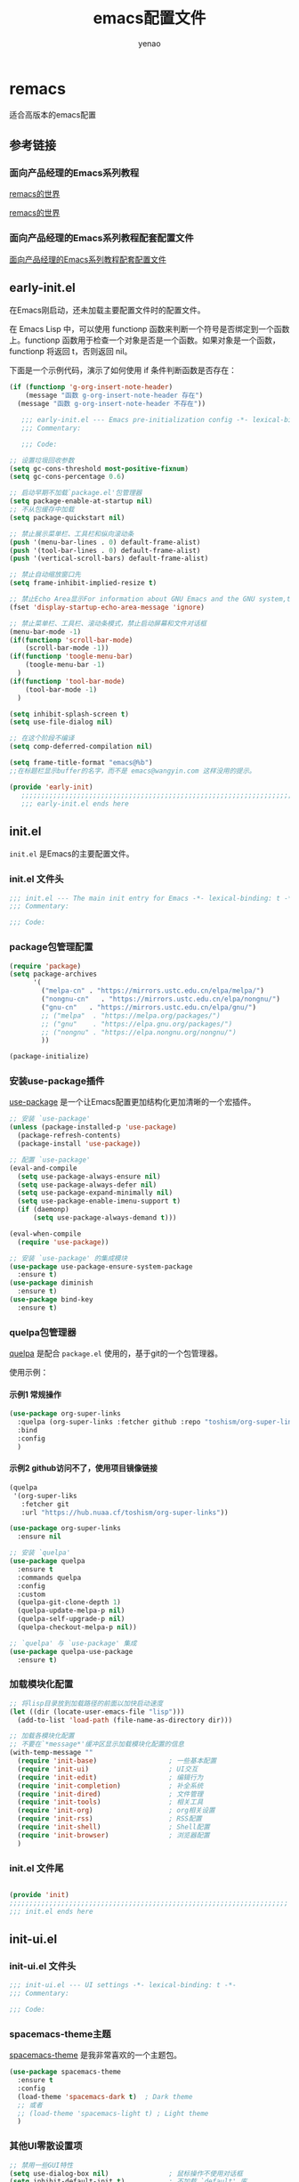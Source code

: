 #+TITLE: emacs配置文件
#+AUTHOR: yenao
#+OPTIONS: toc:t num:10 H:10 ^:nil \n:t pri:t
#+STARTUP: overview
#+HTML_HEAD: <link rel="stylesheet" type="text/css" href="http://gongzhitaao.org/orgcss/org.css"/>

* remacs

适合高版本的emacs配置

** 参考链接

*** 面向产品经理的Emacs系列教程

[[https://remacs.cc/][remacs的世界]]

[[https://remacs.fun/][remacs的世界]]

*** 面向产品经理的Emacs系列教程配套配置文件

[[https://github.com/wowhxj/emacs-from-scratch][面向产品经理的Emacs系列教程配套配置文件]]

** early-init.el
:PROPERTIES:
:HEADER-ARGS: :tangle ~/.emacs.d/early-init.el
:END:

在Emacs刚启动，还未加载主要配置文件时的配置文件。

在 Emacs Lisp 中，可以使用 functionp 函数来判断一个符号是否绑定到一个函数上。functionp 函数用于检查一个对象是否是一个函数。如果对象是一个函数，functionp 将返回 t，否则返回 nil。

下面是一个示例代码，演示了如何使用 if 条件判断函数是否存在：

#+begin_src emacs-lisp :tangle no
  (if (functionp 'g-org-insert-note-header)
	  (message "函数 g-org-insert-note-header 存在")
	(message "函数 g-org-insert-note-header 不存在"))
#+end_src

#+BEGIN_SRC emacs-lisp
	 ;;; early-init.el --- Emacs pre-initialization config -*- lexical-binding: t -*-
	 ;;; Commentary:

	 ;;; Code:

  ;; 设置垃圾回收参数
  (setq gc-cons-threshold most-positive-fixnum)
  (setq gc-cons-percentage 0.6)

  ;; 启动早期不加载`package.el'包管理器
  (setq package-enable-at-startup nil)
  ;; 不从包缓存中加载
  (setq package-quickstart nil)

  ;; 禁止展示菜单栏、工具栏和纵向滚动条
  (push '(menu-bar-lines . 0) default-frame-alist)
  (push '(tool-bar-lines . 0) default-frame-alist)
  (push '(vertical-scroll-bars) default-frame-alist)

  ;; 禁止自动缩放窗口先
  (setq frame-inhibit-implied-resize t)

  ;; 禁止Echo Area显示For information about GNU Emacs and the GNU system,type C-h C-a
  (fset 'display-startup-echo-area-message 'ignore)

  ;; 禁止菜单栏、工具栏、滚动条模式，禁止启动屏幕和文件对话框
  (menu-bar-mode -1)  
  (if(functionp 'scroll-bar-mode)
	  (scroll-bar-mode -1))
  (if(functionp 'toogle-menu-bar)
	  (toogle-menu-bar -1)
	)
  (if(functionp 'tool-bar-mode)
	  (tool-bar-mode -1)
	)

  (setq inhibit-splash-screen t)
  (setq use-file-dialog nil)

  ;; 在这个阶段不编译
  (setq comp-deferred-compilation nil)

  (setq frame-title-format "emacs@%b")
  ;;在标题栏显示buffer的名字，而不是 emacs@wangyin.com 这样没用的提示。

  (provide 'early-init)
	 ;;;;;;;;;;;;;;;;;;;;;;;;;;;;;;;;;;;;;;;;;;;;;;;;;;;;;;;;;;;;;;;;;;;;;;
	 ;;; early-init.el ends here
#+END_SRC

** init.el
:PROPERTIES:
:HEADER-ARGS: :tangle ~/.emacs.d/init.el
:END:
=init.el= 是Emacs的主要配置文件。

*** init.el 文件头
#+BEGIN_SRC emacs-lisp
  ;;; init.el --- The main init entry for Emacs -*- lexical-binding: t -*-
  ;;; Commentary:

  ;;; Code:

#+END_SRC

*** package包管理配置
#+begin_src emacs-lisp
  (require 'package)
  (setq package-archives
		'(
		  ("melpa-cn" . "https://mirrors.ustc.edu.cn/elpa/melpa/")
		  ("nongnu-cn"   . "https://mirrors.ustc.edu.cn/elpa/nongnu/")
		  ("gnu-cn"   . "https://mirrors.ustc.edu.cn/elpa/gnu/")
		  ;; ("melpa"  . "https://melpa.org/packages/")
		  ;; ("gnu"    . "https://elpa.gnu.org/packages/")
		  ;; ("nongnu" . "https://elpa.nongnu.org/nongnu/")
		  ))

  (package-initialize)
			#+end_src

*** 安装use-package插件
[[https://github.com/jwiegley/use-package][use-package]] 是一个让Emacs配置更加结构化更加清晰的一个宏插件。

#+begin_src emacs-lisp
  ;; 安装 `use-package'
  (unless (package-installed-p 'use-package)
	(package-refresh-contents)
	(package-install 'use-package))

  ;; 配置 `use-package'
  (eval-and-compile
	(setq use-package-always-ensure nil)
	(setq use-package-always-defer nil)
	(setq use-package-expand-minimally nil)
	(setq use-package-enable-imenu-support t)
	(if (daemonp)
		(setq use-package-always-demand t)))

  (eval-when-compile
	(require 'use-package))

  ;; 安装 `use-package' 的集成模块
  (use-package use-package-ensure-system-package
	:ensure t)
  (use-package diminish
	:ensure t)
  (use-package bind-key
	:ensure t)
#+end_src

*** quelpa包管理器

[[https://github.com/quelpa/quelpa][quelpa]] 是配合 =package.el= 使用的，基于git的一个包管理器。

使用示例：

**** 示例1 常规操作

#+begin_src emacs-lisp :tangle no
  (use-package org-super-links
	:quelpa (org-super-links :fetcher github :repo "toshism/org-super-links")
	:bind 
	:config
	)
#+end_src

**** 示例2 github访问不了，使用项目镜像链接

#+begin_src emacs-lisp :tangle no
  (quelpa
   '(org-super-liks
	 :fetcher git
	 :url "https://hub.nuaa.cf/toshism/org-super-links"))

  (use-package org-super-links
	:ensure nil
#+end_src

#+BEGIN_SRC emacs-lisp :tangle no
  ;; 安装 `quelpa'
  (use-package quelpa
	:ensure t
	:commands quelpa
	:config  
	:custom
	(quelpa-git-clone-depth 1)
	(quelpa-update-melpa-p nil)
	(quelpa-self-upgrade-p nil)
	(quelpa-checkout-melpa-p nil))

  ;; `quelpa' 与 `use-package' 集成
  (use-package quelpa-use-package
	:ensure t)
#+END_SRC

*** 加载模块化配置
#+begin_src emacs-lisp
  ;; 将lisp目录放到加载路径的前面以加快启动速度
  (let ((dir (locate-user-emacs-file "lisp")))
	(add-to-list 'load-path (file-name-as-directory dir)))

  ;; 加载各模块化配置
  ;; 不要在`*message*'缓冲区显示加载模块化配置的信息
  (with-temp-message ""
	(require 'init-base)                  ; 一些基本配置
	(require 'init-ui)                    ; UI交互
	(require 'init-edit)                  ; 编辑行为
	(require 'init-completion)            ; 补全系统
	(require 'init-dired)                 ; 文件管理
	(require 'init-tools)                 ; 相关工具
	(require 'init-org)                   ; org相关设置
	(require 'init-rss)                   ; RSS配置
	(require 'init-shell)                 ; Shell配置
	(require 'init-browser)               ; 浏览器配置
	)
#+end_src
*** init.el 文件尾
#+BEGIN_SRC emacs-lisp

  (provide 'init)
  ;;;;;;;;;;;;;;;;;;;;;;;;;;;;;;;;;;;;;;;;;;;;;;;;;;;;;;;;;;;;;;;;;;;;;;
  ;;; init.el ends here
#+END_SRC
** init-ui.el
:PROPERTIES:
:HEADER-ARGS: :tangle ~/.emacs.d/lisp/init-ui.el :mkdirp yes
:END:
*** init-ui.el 文件头
#+BEGIN_SRC emacs-lisp
  ;;; init-ui.el --- UI settings -*- lexical-binding: t -*-
  ;;; Commentary:

  ;;; Code:

#+END_SRC
*** spacemacs-theme主题
[[https://github.com/nashamri/spacemacs-theme][spacemacs-theme]] 是我非常喜欢的一个主题包。

#+BEGIN_SRC emacs-lisp
  (use-package spacemacs-theme
	:ensure t
	:config
	(load-theme 'spacemacs-dark t)  ; Dark theme
	;; 或者
	;; (load-theme 'spacemacs-light t) ; Light theme
	)
#+END_SRC

*** 其他UI零散设置项

#+begin_src emacs-lisp
  ;; 禁用一些GUI特性
  (setq use-dialog-box nil)               ; 鼠标操作不使用对话框
  (setq inhibit-default-init t)           ; 不加载 `default' 库
  (setq inhibit-startup-screen t)         ; 不加载启动画面
  (setq inhibit-startup-message t)        ; 不加载启动消息
  (setq inhibit-startup-buffer-menu t)    ; 不显示缓冲区列表

  ;; ;; 草稿缓冲区默认文字设置
  ;; (setq initial-scratch-message (concat ";; Happy hacking, "
  ;;                                       (capitalize user-login-name) " - Emacs ♥ you!\n\n"))

  ;; 设置缓冲区的文字方向为从左到右
  (setq bidi-paragraph-direction 'left-to-right)
  ;; 禁止使用双向括号算法
  ;; (setq bidi-inhibit-bpa t)

  ;; 设置自动折行宽度为80个字符，默认值为70
  (setq-default fill-column 80)

  ;; 设置大文件阈值为100MB，默认10MB
  (setq large-file-warning-threshold 100000000)

  ;; ;; 以16进制显示字节数
  ;; (setq display-raw-bytes-as-hex t)
  ;; 有输入时禁止 `fontification' 相关的函数钩子，能让滚动更顺滑
  (setq redisplay-skip-fontification-on-input t)

  ;; 禁止响铃
  (setq ring-bell-function 'ignore)

  ;; 禁止闪烁光标
  (blink-cursor-mode -1)

  ;; 在光标处而非鼠标所在位置粘贴
  (setq mouse-yank-at-point t)

  ;; 拷贝粘贴设置
  (setq select-enable-primary nil)        ; 选择文字时不拷贝
  (setq select-enable-clipboard t)        ; 拷贝时使用剪贴板

  ;; 鼠标滚动设置
  (setq scroll-step 2)
  (setq scroll-margin 0)
  (setq hscroll-step 2)
  (setq hscroll-margin 2)
  (setq scroll-conservatively 101)
  (setq scroll-up-aggressively 0.01)
  (setq scroll-down-aggressively 0.01)
  (setq scroll-preserve-screen-position 'always)

  ;; 对于高的行禁止自动垂直滚动
  (setq auto-window-vscroll nil)

  ;; 设置新分屏打开的位置的阈值
  (setq split-width-threshold (assoc-default 'width default-frame-alist))
  (setq split-height-threshold nil)

  ;; TAB键设置，在Emacs里不使用TAB键，所有的TAB默认为4个空格
  ;; (setq-default indent-tabs-mode nil)
  ;; (setq-default tab-width 4)
  (setq-default indent-tabs-mode t)
  (setq-default tab-width 4)
  (setq c-default-style "linux")
  (setq c-basic-offset 4)

  ;; yes或no提示设置，通过下面这个函数设置当缓冲区名字匹配到预设的字符串时自动回答yes
  (setq original-y-or-n-p 'y-or-n-p)
  (defalias 'original-y-or-n-p (symbol-function 'y-or-n-p))
  (defun default-yes-sometimes (prompt)
	"automatically say y when buffer name match following string"
	(if (or
		 (string-match "has a running process" prompt)
		 (string-match "does not exist; create" prompt)
		 (string-match "modified; kill anyway" prompt)
		 (string-match "Delete buffer using" prompt)
		 (string-match "Kill buffer of" prompt)
		 (string-match "still connected.  Kill it?" prompt)
		 (string-match "Shutdown the client's kernel" prompt)
		 (string-match "kill them and exit anyway" prompt)
		 (string-match "Revert buffer from file" prompt)
		 (string-match "Kill Dired buffer of" prompt)
		 (string-match "delete buffer using" prompt)
		 (string-match "Kill all pass entry" prompt)
		 (string-match "for all cursors" prompt)
		 (string-match "Do you want edit the entry" prompt))
		t
	  (original-y-or-n-p prompt)))
  (defalias 'yes-or-no-p 'default-yes-sometimes)
  (defalias 'y-or-n-p 'default-yes-sometimes)

  ;; 设置剪贴板历史长度300，默认为60
  (setq kill-ring-max 200)

  ;; 在剪贴板里不存储重复内容
  (setq kill-do-not-save-duplicates t)

  ;; 设置位置记录长度为6，默认为16
  ;; 可以使用 `counsel-mark-ring' or `consult-mark' (C-x j) 来访问光标位置记录
  ;; 使用 C-x C-SPC 执行 `pop-global-mark' 直接跳转到上一个全局位置处
  ;; 使用 C-u C-SPC 跳转到本地位置处
  (setq mark-ring-max 6)
  (setq global-mark-ring-max 6)

  ;; 设置 emacs-lisp 的限制
  (setq max-lisp-eval-depth 10000)        ; 默认值为 800
  (setq max-specpdl-size 10000)           ; 默认值为 1600

  ;; 启用 `list-timers', `list-threads' 这两个命令
  (put 'list-timers 'disabled nil)
  (put 'list-threads 'disabled nil)

  ;; 在命令行里支持鼠标
  (xterm-mouse-mode 1)

  ;; 退出Emacs时进行确认
  (setq confirm-kill-emacs 'y-or-n-p)

  ;; 在模式栏上显示当前光标的列号
  (column-number-mode t)

  (add-hook 'org-mode-hook (lambda () (setq truncate-lines nil))) ;自动换行(折行)

  ;; 显示行号
  (if (>= emacs-major-version 29)
	  (global-display-line-numbers-mode)
	(global-linum-mode t))

  (defun reload-emacs-config ()
	(interactive)
	(load-file "~/.emacs.d/init.el"))
  (global-set-key (kbd "C-c C-SPC") 'reload-emacs-config)

  (defun close-current-window ()
	(interactive)
	(delete-window)
	)
  (global-set-key (kbd "C-c z") 'close-current-window)
#+end_src

*** 编码设置

统一使用 UTF-8 编码。

#+begin_src emacs-lisp
  ;; 配置编码
  (prefer-coding-system 'utf-8)
  (setq-default buffer-file-coding-system 'utf-8)
#+end_src

*** keycast按键展示

[[https://github.com/tarsius/keycast][keycast mode]] 插件可以在模式栏上展示所有的按键，以及对应的函数。

#+BEGIN_SRC emacs-lisp
  (use-package keycast
	:ensure t
	:hook (after-init . keycast-mode)
	;; :custom-face
	;; (keycast-key ((t (:background "#0030b4" :weight bold))))
	;; (keycast-command ((t (:foreground "#0030b4" :weight bold))))
	:config
	;; set for doom-modeline support
	;; With the latest change 72d9add, mode-line-keycast needs to be modified to keycast-mode-line.
	(define-minor-mode keycast-mode
	  "Show current command and its key binding in the mode line (fix for use with doom-mode-line)."
	  :global t
	  (if keycast-mode
		  (progn
			(add-hook 'pre-command-hook 'keycast--update t)
			(add-to-list 'global-mode-string '("" keycast-mode-line "  ")))
		(remove-hook 'pre-command-hook 'keycast--update)
		(setq global-mode-string (delete '("" keycast-mode-line "  ") global-mode-string))
		))

	(dolist (input '(self-insert-command
					 org-self-insert-command))
	  (add-to-list 'keycast-substitute-alist `(,input "." "Typing…")))

	(dolist (event '(mouse-event-p
					 mouse-movement-p
					 mwheel-scroll))
	  (add-to-list 'keycast-substitute-alist `(,event nil)))

	(setq keycast-log-format "%-20K%C\n")
	(setq keycast-log-frame-alist
		  '((minibuffer . nil)))
	(setq keycast-log-newest-first t)
	)
#+END_SRC

*** shackle窗口管理

[[https://depp.brause.cc/shackle/][shackle]] 插件能自定义窗口的弹出方式。

#+BEGIN_SRC emacs-lisp
  (use-package shackle
	:ensure t
	:hook (after-init . shackle-mode)
	:init
	(setq shackle-lighter "")
	(setq shackle-select-reused-windows nil) ; default nil
	(setq shackle-default-alignment 'below)  ; default below
	(setq shackle-default-size 0.4)          ; default 0.5
	(setq shackle-rules
		  ;; CONDITION(:regexp)            :select     :inhibit-window-quit   :size+:align|:other     :same|:popup
		  '((compilation-mode              :ignore t)
			("\\*Async Shell.*\\*" :regexp t :ignore t)
			("\\*corfu.*\\*"       :regexp t :ignore t)
			("*eshell*"                    :select t                          :size 0.4  :align t     :popup t)
			(helpful-mode                  :select t                          :size 0.6  :align right :popup t)
			("*Messages*"                  :select t                          :size 0.4  :align t     :popup t)
			("*Calendar*"                  :select t                          :size 0.3  :align t     :popup t)
			("*info*"                      :select t                                                  :same t)
			(magit-status-mode             :select t   :inhibit-window-quit t                         :same t)
			(magit-log-mode                :select t   :inhibit-window-quit t                         :same t)
			))
	)
#+END_SRC
*** popper窗口弹出管理

我们通过 [[https://hub.nuaa.cf/karthink/popper][popper]] 插件，来控制窗口的弹出行为，与 [[https://depp.brause.cc/shackle/][shackle]] 一起配合使用。

#+BEGIN_SRC emacs-lisp
  (use-package popper
	:ensure t
	:bind (("M-`"     . popper-toggle-latest)
		   ("M-<tab>" . popper-cycle)
		   ("M-\\"    . popper-toggle-type)
		   )
	:init
	(setq popper-reference-buffers
		  '("\\*Messages\\*"
			"\\*Async Shell Command\\*"
			help-mode
			helpful-mode
			occur-mode
			pass-view-mode
			"^\\*eshell.*\\*$" eshell-mode ;; eshell as a popup
			"^\\*shell.*\\*$"  shell-mode  ;; shell as a popup
			("\\*corfu\\*" . hide)
			(compilation-mode . hide)
			;; derived from `fundamental-mode' and fewer than 10 lines will be considered a popup
			(lambda (buf) (with-current-buffer buf
							(and (derived-mode-p 'fundamental-mode)
								 (< (count-lines (point-min) (point-max))
									10))))
			)
		  )
	(popper-mode +1)
	(popper-echo-mode +1)
	:config
	;; group by project.el, projectile, directory or perspective
	(setq popper-group-function nil)

	;; pop in child frame or not
	(setq popper-display-function #'display-buffer-in-child-frame)

	;; use `shackle.el' to control popup
	(setq popper-display-control nil)
	)
#+END_SRC
*** winner窗口管理

内置的 =winner= 插件是一个窗口管理器，可以通过 =winner-undo= 和 =winner-redo= 命令恢复或重做窗口布局。

#+BEGIN_SRC emacs-lisp
  (use-package winner
	:ensure nil
	:hook (after-init . winner-mode)
	:commands (winner-undo winner-redo)
	:config
	(setq winner-boring-buffers
		  '("*Completions*"
			"*Compile-Log*"
			"*inferior-lisp*"
			"*Fuzzy Completions*"
			"*Apropos*"
			"*Help*"
			"*cvs*"
			"*Buffer List*"
			"*Ibuffer*"
			"*esh command on file*"))
	)
#+END_SRC

*** init-ui.el 文件尾
#+BEGIN_SRC emacs-lisp

  (provide 'init-ui)
  ;;;;;;;;;;;;;;;;;;;;;;;;;;;;;;;;;;;;;;;;;;;;;;;;;;;;;;;;;;;;;;;;;;;;;;
  ;;; init-ui.el ends here
#+END_SRC

** init-base.el
:PROPERTIES:
:HEADER-ARGS: :tangle ~/.emacs.d/lisp/init-base.el :mkdirp yes
:END:

*** init-base.el 文件头
#+BEGIN_SRC emacs-lisp
  ;;; init-base.el --- Basical settings -*- lexical-binding: t -*-
  ;;; Commentary:

  ;;; Code:

#+END_SRC

*** savehist记住迷你缓冲区历史
记住迷你缓冲区历史。

#+BEGIN_SRC emacs-lisp
  (use-package savehist
	:ensure nil
	:hook (after-init . savehist-mode)
	:config
	;; Allow commands in minibuffers, will affect `dired-do-dired-do-find-regexp-and-replace' command:
	(setq enable-recursive-minibuffers t)
	(setq history-length 1000)
	(setq savehist-additional-variables '(mark-ring
										  global-mark-ring
										  search-ring
										  regexp-search-ring
										  extended-command-history))
	(setq savehist-autosave-interval 300))
#+END_SRC

*** saveplace记住每个文件的光标位置
自动记住每个文件的最后一次访问的光标位置。

#+begin_src emacs-lisp
  (use-package saveplace
	:ensure nil
	:hook (after-init . save-place-mode))
#+end_src

*** undo-tree撤销设置

[[https://www.dr-qubit.org/undo-tree.html][undo-tree]] 插件可以提供一个可视化的撤销、重做系统，我们使用 =C-/= 来撤销，使用 =M-_= 来重做。

#+begin_src emacs-lisp
  (use-package undo-tree
	:ensure t
	:hook (after-init . global-undo-tree-mode)
	:config
	;; don't save undo history to local files
	(setq undo-tree-auto-save-history nil)
	)
#+end_src

*** super-save自动保存

[[https://hub.nuaa.cf/bbatsov/super-save][super-save]] 插件能自动保存缓冲区。它可以设置在某些行为（如窗口切换、或窗口空闲一段时间）下自动保存。

#+BEGIN_SRC emacs-lisp
  (use-package super-save
	:ensure t
	:hook (after-init . super-save-mode)
	:config
	;; Emacs空闲是否自动保存，这里不设置
	(setq super-save-auto-save-when-idle nil)
	;; 切换窗口自动保存
	(add-to-list 'super-save-triggers 'other-window)
	;; 查找文件时自动保存
	(add-to-list 'super-save-hook-triggers 'find-file-hook)
	;; 远程文件编辑不自动保存
	(setq super-save-remote-files nil)
	;; 特定后缀名的文件不自动保存
	(setq super-save-exclude '(".gpg"))
	;; 自动保存时，保存所有缓冲区
	(defun super-save/save-all-buffers ()
	  (save-excursion
		(dolist (buf (buffer-list))
		  (set-buffer buf)
		  (when (and buffer-file-name
					 (buffer-modified-p (current-buffer))
					 (file-writable-p buffer-file-name)
					 (if (file-remote-p buffer-file-name) super-save-remote-files t))
			(save-buffer)))))
	(advice-add 'super-save-command :override 'super-save/save-all-buffers)
	)
#+END_SRC

*** init-base.el 文件尾
#+BEGIN_SRC emacs-lisp

  (provide 'init-base)
  ;;;;;;;;;;;;;;;;;;;;;;;;;;;;;;;;;;;;;;;;;;;;;;;;;;;;;;;;;;;;;;;;;;;;;;
  ;;; init-base.el ends here
#+END_SRC

** init-edit.el
:PROPERTIES:
:HEADER-ARGS: :tangle ~/.emacs.d/lisp/init-edit.el :mkdirp yes
:END:

*** init-edit.el 文件头

#+BEGIN_SRC emacs-lisp
  ;;; init-edit.el --- Editing settings -*- lexical-binding: t -*-
  ;;; Commentary:

  ;;; Code:

#+END_SRC

*** Emacs备份设置

不使用Emacs的自动备份设置。

#+BEGIN_SRC emacs-lisp
  (setq make-backup-files nil)                                  ; 不自动备份
  (setq auto-save-default nil)                                  ; 不使用Emacs自带的自动保存
#+END_SRC

*** 解除一些不常用的快捷键

将一些不常用的快捷键解除，防止误操作。

#+BEGIN_SRC emacs-lisp
  ;; 解除不常用的快捷键定义
  (global-set-key (kbd "s-q") nil)
  (global-set-key (kbd "M-z") nil)
  (global-set-key (kbd "M-m") nil)
  (global-set-key (kbd "C-x C-z") nil)
  (global-set-key [mouse-2] nil)
#+END_SRC

*** delsel选择文本输入时直接替换

Emacs默认选择文本后直接输入，是不会直接删除所选择的文本进行替换的。通过内置的 =delsel= 插件来实现这个行为。

#+begin_src emacs-lisp
  ;; Directly modify when selecting text
  (use-package delsel
	:ensure t
	:hook (after-init . delete-selection-mode))
#+end_src

*** 自动重载设置

当我们的文件发生了改变后，我们希望Emacs里打开的永远是最新的文件，这个时候，我们需要对自动重载进行设置，让我们的Emacs在文件发生改变的时候自动重载文件。

#+BEGIN_SRC emacs-lisp
  (use-package autorevert
	:ensure t
	:hook (after-init . global-auto-revert-mode)
	;; :bind ("s-u" . revert-buffer)
	:custom
	(auto-revert-interval 10)
	(auto-revert-avoid-polling t)
	(auto-revert-verbose nil)
	(auto-revert-remote-files t)
	(auto-revert-check-vc-info t)
	(global-auto-revert-non-file-buffers t))
#+END_SRC

*** avy光标移动

[[https://github.com/abo-abo/avy][avy]] 是一个光标移动插件，能快速将光标移动到屏幕上的任意字符，非常强大！

#+begin_src emacs-lisp
  (use-package avy
	:ensure t
	:bind
	(("M-j" . avy-goto-char-timer)))
#+end_src
*** amx 记录命令历史

[[https://github.com/DarwinAwardWinner/amx][amx - GitHub 主页]]

这个插件可以记录我们每次调用 M-x 时输入的命令历史，然后每次将最常用的显示在前面，这对于我们短时间希望频繁输入某几个命令的场景非常有用。

#+begin_src emacs-lisp
  (use-package amx
	:ensure t
	:init (amx-mode))
#+end_src

*** window-numbering 快捷键切换窗口

分屏之后的emacs在屏幕切换的时候会比较麻烦，针对这个功能有一个可以实现这个的插件，也就是window-numbering。

使用方法：<M-number>

#+begin_src emacs-lisp
  (use-package window-numbering
	:ensure t
	;; :defer 3
	:init (window-numbering-mode t)
	)
#+end_src

*** mwim 优化光标移动到行首/行尾

[[https://github.com/alezost/mwim.el][mwim - GitHub 主页]]

C-a 对应了 move-beginning-of-line，M-m 对应了 back-to-indentation。当代码有缩进时，前者会把光标移动到行首（到空格之前），后者会移动到代码文字的开头（到空格之后）。那么实际中这两个按法差别较大，且不易区分，使用起来不方便。mwim 就将二者合并，覆盖 C-a 为 mwim-beginning-of-code-or-line，这样按一次 C-a 时移动到代码文字开头，再按一次则是移动到整行的行首，如此反复。

同时，更有意义的是，它还可以覆盖 C-e move-end-of-line 为 mwim-end-of-code-or-line，当本行代码结尾有注释时，第一次按 C-e 将光标移动到代码尾部、注释之前。再按一次则是移动到整行的行尾。 这就大大提高了写代码的效率。

#+begin_src emacs-lisp
  (use-package mwim
	:ensure t
	:bind
	("C-a" . mwim-beginning-of-code-or-line)
	("C-e" . mwim-end-of-code-or-line))
#+end_src

*** dashboard 配置欢迎页面

[[https://github.com/emacs-dashboard/emacs-dashboard][dashboard - GitHub 主页]]

起初每当我们打开 Emacs 都有一个欢迎界面，显示了一些 Emacs 的帮助信息。这对刚入门而言比较方便，但当我们熟练后这个页面就逐渐无用了。dashboard 就是一个新的欢迎界面，可以列出最近打开的项目、最近打开的文件等等。按下 p 或 r 就可以快速 跳转到相应小结里。还可以列出来标记过的书签、org-mode （Emacs 自带的一个强大的笔记系统）日程、自定义控件等。

#+begin_src emacs-lisp
  (use-package dashboard
	:ensure t
	:config
	;; (setq dashboard-banner-logo-title "Welcome to Emacs!") ;; 个性签名，随读者喜好设置
	;; (setq dashboard-projects-backend 'projectile) ;; 读者可以暂时注释掉这一行，等安装了 projectile 后再使用
	(setq dashboard-startup-banner 'official) ;; 也可以自定义图片
	(setq dashboard-items '((recents  . 10)   ;; 显示多少个最近文件
							(bookmarks . 10)  ;; 显示多少个最近书签
							(projects . 10))) ;; 显示多少个最近项目
	(dashboard-setup-startup-hook))
#+end_src
**** projectile

配合dashboard使用

#+begin_src emacs-lisp
  (use-package projectile
	:ensure t)
#+end_src

*** marginalia 为 Emacs minibuffer 中的选项添加注解

[[https://github.com/minad/marginalia][marginalia - GitHub 主页]]

一个为 Emacs minibuffer 中的选项添加注解的插件。

#+begin_src emacs-lisp
  (use-package marginalia
	:ensure t
	:init (marginalia-mode)
	:bind (:map minibuffer-local-map
				("M-A" . marginalia-cycle)))
#+end_src

*** which-key 根据快捷键前缀提示快捷键

[[https://github.com/justbur/emacs-which-key][which-key - GitHub 主页]]

当按下部分快捷键前缀时，它会通过 minibuffer 提示你都有哪些可以按的快捷键及其命令名。

#+begin_src emacs-lisp
  (use-package which-key
	:ensure t
	:init (which-key-mode))
#+end_src

*** hydra 把一组特定场景的命令组织到一起， 通过简单按键来进行调用

[[https://github.com/abo-abo/hydra][hydra - GitHub 主页]]

hydra 主要功能是把一组特定场景的命令组织到一起， 通过简单按键来进行调用。

#+begin_src emacs-lisp
  (use-package hydra
	:ensure t)
#+end_src

**** use-package-hydra

配合hydra使用

#+begin_src emacs-lisp
  (use-package use-package-hydra
	:ensure t
	:after hydra) 
#+end_src

*** multiple-cursors多光标编辑
[[https://hub.nuaa.cf/magnars/multiple-cursors.el][multiple-cursors]] 插件能让Emacs实现多光标编辑和移动。

#+BEGIN_SRC emacs-lisp
  (use-package multiple-cursors
	:ensure t
	:after hydra
	:bind
	(("C-x M-h m" . hydra-multiple-cursors/body)
	 ("C-M-<mouse-1>" . mc/toggle-cursor-on-click))
	:hydra (hydra-multiple-cursors
			(:hint nil)
			"
  Up^^             Down^^           Miscellaneous           % 2(mc/num-cursors) cursor%s(if (> (mc/num-cursors) 1) \"s\" \"\")
  ------------------------------------------------------------------
   [_p_]   Prev     [_n_]   Next     [_l_] Edit lines  [_0_] Insert numbers
   [_P_]   Skip     [_N_]   Skip     [_a_] Mark all    [_A_] Insert letters
   [_M-p_] Unmark   [_M-n_] Unmark   [_s_] Search      [_q_] Quit
   [_|_] Align with input CHAR       [Click] Cursor at point"
			("l" mc/edit-lines :exit t)
			("a" mc/mark-all-like-this :exit t)
			("n" mc/mark-next-like-this)
			("N" mc/skip-to-next-like-this)
			("M-n" mc/unmark-next-like-this)
			("p" mc/mark-previous-like-this)
			("P" mc/skip-to-previous-like-this)
			("M-p" mc/unmark-previous-like-this)
			("|" mc/vertical-align)
			("s" mc/mark-all-in-region-regexp :exit t)
			("0" mc/insert-numbers :exit t)
			("A" mc/insert-letters :exit t)
			("<mouse-1>" mc/add-cursor-on-click)
			;; Help with click recognition in this hydra
			("<down-mouse-1>" ignore)
			("<drag-mouse-1>" ignore)
			("q" nil)))
#+END_SRC

*** highlight-symbol 高亮出当前 Buffer 中所有的、与光标所在处的符号相同的符号

[[https://github.com/nschum/highlight-symbol.el][highlight-symbol - GitHub 主页]]

这个插件可以高亮出当前 Buffer 中所有的、与光标所在处的符号相同的符号。也就是例如一些同名变量、函数名等。虽然在后面我们使用一些其他插件时也会捎带有类似功能，但它可以同时高亮很多字符，便于阅读代码等。

#+begin_src emacs-lisp
  (use-package highlight-symbol
	:ensure t
	:init (highlight-symbol-mode)
	:bind (
		   ("<f10>" . highlight-symbol)	; 按下 F10 键就可高亮当前符号
		   ("<f9>" . highlight-symbol-remove-all) ; 取消 Emacs 中所有当前高亮的符号
		   )
	) 
#+end_src

*** rainbow-delimiters 用不同颜色标记多级括号，方便看清代码块

[[https://github.com/Fanael/rainbow-delimiters][rainbow-delimiters - GitHub 主页]]

这个插件可以用不同颜色标记多级括号，方便看清代码块（尤其在 EmacsLisp 中）。

#+begin_src emacs-lisp
  (use-package rainbow-delimiters
	:ensure t
	:hook (prog-mode . rainbow-delimiters-mode))
#+end_src

*** evil（为 Vim 用户）

[[https://github.com/emacs-evil/evil][evil - GitHub 主页]]

evil 可以让习惯了 Vim 的用户在 Emacs 中使用 Vim 按键方式，大大减轻了 Vim 用户转入 Emacs 的成本。

#+begin_src emacs-lisp
  (use-package evil
	:ensure t
	;; :init (evil-mode)
	:bind
	(("C-x C-z" . evil-mode)))
#+end_src

*** WorkLogReport 工作日志报告

插入工作日志报告模板

为什么%s会被替换为时间戳而不是其他内容被替换为时间戳，原理是什么
这是因为在 Emacs Lisp 中，`format` 函数的工作方式类似于 C 语言中的 `printf` 函数。`format` 函数接受一个格式字符串和一系列参数，然后根据格式字符串中的格式指定符（如 `%s`、`%d` 等）将后续的参数插入到格式字符串中。

在你的代码中，`format` 函数的格式字符串是：

```lisp
"*** %s
,#+BEGIN_SRC emacs-lisp :tangle %s.txt
%s: name\n1、
,#+END_SRC"
```

这个字符串中有三个 `%s`，所以 `format` 函数需要三个额外的参数。在你的代码中，这三个参数都是 `block-name`，即你处理过的时间戳。

所以，当 `format` 函数运行时，它会依次取出 `block-name`，并将其插入到格式字符串中的 `%s` 的位置。这就是为什么 `%s` 会被替换为时间戳的原理。

如果你希望将不同的内容插入到格式字符串中，你只需提供不同的参数即可。例如：

```lisp
(format "Hello, %s! Today is %s." "Alice" "Monday")
```

这段代码会返回字符串 "Hello, Alice! Today is Monday."。
,******************************************************************************
这句有什么用：(block-name (concat clean-time))  ; 构建代码块名
这一句 `(block-name (concat clean-time))` 的作用是创建一个新的变量 `block-name`，并将其设置为 `clean-time` 的值。

在这个上下文中，`clean-time` 是一个已经去除了破折号和冒号的时间字符串。`concat` 函数通常用于连接多个字符串，但在这里，它只有一个参数 `clean-time`，所以它实际上只是返回 `clean-time` 的值。

因此，这一句的效果就是创建了一个新的变量 `block-name`，并将其设置为与 `clean-time` 相同的值。后面的代码中使用 `block-name` 作为代码块的名字。

如果你的代码中没有需要使用不同的名称来表示清理过的时间戳，那么这一行代码实际上是不必要的，你可以直接使用 `clean-time`。但是，如果你打算在后续的代码中修改 `block-name` 或 `clean-time` 的值，那么这一行代码就很有用了，因为它确保了 `block-name` 和 `clean-time` 是两个独立的变量，修改一个不会影响另一个。

#+begin_src emacs-lisp
  (defun add-code-block ()
	"在当前位置添加一个代码块，并以时间作为块名进行命名"
	(interactive)
	(let* ((time (format-time-string "%Y-%m-%d"))  ; 获取当前时间
		   (clean-time (replace-regexp-in-string "[-:]" "" time))  ; 去除时间中的破折号和冒号
		   (block-name (concat clean-time))  ; 构建代码块名
		   (code-block (format
						"*** %s\n
  ,#+BEGIN_SRC emacs-lisp :tangle %s.txt
  %s: name\n1、
  ,#+END_SRC\n\n"
						block-name clean-time block-name)))
	  (insert code-block)))  ; 在当前位置插入代码块

  ;; 设置快捷键 C-c b 绑定到 add-code-block 函数
  (global-set-key (kbd "C-c SPC r") 'add-code-block)
#+end_src

*** g-org-insert-note-header 插入一些 Org 模式的头部信息

用于在当前光标位置插入一些 Org 模式的头部信息。这些头部信息包括了一些选项，标题，作者以及一些其他设置

- #+TITLE: \n：设置文档的标题
- #+AUTHOR: yenao：将文档的作者设置为 "yenao"。
- #+OPTIONS: toc:t num:3 H:10 ^:nil pri:t：设置导出选项，包括生成目录、章节编号深度、标题级别、上标、下划线格式处理和优先级。
- #+STARTUP: overview 将文档的默认初始可见性设置为概览模式。
- #+HTML_HEAD: <link rel="stylesheet" type="text/css" href="http://gongzhitaao.org/orgcss/org.css"/>：在导出为 HTML 格式时，在 HTML 的头部添加一个链接，引用了一个外部 CSS 文件。

#+begin_src emacs-lisp
  (defun g-org-insert-note-header () ;;; 定义一个名为g-org-insert-note-header ()的函数
	(interactive) ;;; 函数的一个特殊声明，表示函数可以被用户调用
	(insert
	 "#+TITLE: \n#+AUTHOR: yenao\n#+OPTIONS: toc:t num:10 H:10 ^:nil \\n:t broken-links:nil pri:t\n#+STARTUP: overview\n#+HTML_HEAD: \<link rel=\"stylesheet\" type=\"text\/css\" href=\"http:\/\/gongzhitaao.org\/orgcss\/org.css\"\/\>\n"
	 )) ;;; insert函数用于在当前 光标位置插入指定的文本内容，当你调用这个函数时，它会在当前光标位置插入文本#+OPTIONS: ^:nil、#+TITLE:  和#+AUTHOR: yenao
  ;; #+LANGUAGE: zh-CN ;; zh-CN或者en
#+end_src

*** g-org-emacs-lisp-code-block 插入emacs-lisp代码块

用于插入emacs-lisp代码块

#+begin_src emacs-lisp
  (defun g-org-emacs-lisp-code-block ()
	(interactive)
	(insert "#+begin_src emacs-lisp\n\n#+end_src")
	)
#+end_src

*** g-org-c-code-block 插入C语言代码块

用于插入c语言的代码块

#+begin_src emacs-lisp
  (defun g-org-c-code-block ()
	(interactive)
	(insert "#+begin_src c\n\n#+end_src")
	)
#+end_src

*** g-org-bash-code-block 插入bash语言的代码块

用于插入bash语言的代码块

#+begin_src emacs-lisp
  (defun g-org-bash-code-block ()
	(interactive)
	(insert "#+begin_src bash\n\n#+end_src")
	)
#+end_src

*** g-org-html-code-block 插入html语言的代码块

用于插入html语言的代码块

#+begin_src bash
  (defun g-org-html-code-block ()
   (interactive)
   (insert "#+begin_src html\n\n#+end_src")
  )
#+end_src

*** g-org-javascript-code-block 插入 html 语言的代码块

用于插入html语言的代码块

#+begin_src bash
  (defun g-org-javascript-code-block ()
   (interactive)
   (insert "#+begin_src javascript\n\n#+end_src")
  )
#+end_src

*** 英文字符与中文字符中插入或删除空格 - 自定义函数

#+begin_src emacs-lisp
  (defun insert-space-between-english-and-chinese ()
	"在英文字符与中文字符之间插入空格"
	(interactive)
	(save-excursion
	  (while (re-search-forward "\\([[:ascii:]]\\)\\(\\cc\\)" nil t)
		(replace-match "\\1 \\2"))))

  (defun delete-space-between-english-and-chinese ()
	"删除英文字符与中文字符之间的空格"
	(interactive)
	(save-excursion
	  (while (re-search-forward "\\([[:ascii:]]\\) \\(\\cc\\)" nil t)
		(replace-match "\\1\\2"))))
#+end_src

*** markdown

使emacs支持markdown模式编辑文件

#+begin_src emacs-lisp
  (use-package markdown-mode
	:ensure t
	:defer t
	:config
	;;markdown设置
	(autoload 'markdown-mode "markdown-mode"
	  "Major mode for editing Markdown files" t)
	(add-to-list 'auto-mode-alist '("\\.markdown\\'" . markdown-mode))
	(add-to-list 'auto-mode-alist '("\\.md\\'" . markdown-mode))
	)
#+end_src

*** init-edit.el 文件尾

#+BEGIN_SRC emacs-lisp
  ;; (message "init-base configuration: %.2fs"
  ;;          (float-time (time-subtract (current-time) my/init-base-start-time)))

  (provide 'init-edit)
  ;;;;;;;;;;;;;;;;;;;;;;;;;;;;;;;;;;;;;;;;;;;;;;;;;;;;;;;;;;;;;;;;;;;;;;
  ;;; init-edit.el ends here
#+END_SRC

** init-org.el
:PROPERTIES:
:HEADER-ARGS: :tangle ~/.emacs.d/lisp/init-org.el :mkdirp yes
:END:

*** init-org.el 文件头

#+BEGIN_SRC emacs-lisp
  ;;; init-org.el --- Org mode settings -*- lexical-binding: t -*-
  ;;; Commentary:

  ;;; Code:

#+END_SRC

*** org-appear自动展开强调链接

通过 [[https://hub.nuaa.cf/awth13/org-appear][org-appear]] 插件，当我们的光标移动到Org mode里的强调、链接上时，会自动展开，这样方便进行编辑。

#+begin_src emacs-lisp
  (use-package org-appear
	:ensure t
	:hook (org-mode . org-appear-mode)
	:config
	(setq org-appear-autolinks t)
	(setq org-appear-autosubmarkers t)
	(setq org-appear-autoentities t)
	(setq org-appear-autokeywords t)
	(setq org-appear-inside-latex t)
	)
#+end_src

*** org-auto-tangle自动tangle设置

[[https://hub.nuaa.cf/yilkalargaw/org-auto-tangle][org-auto-tangle]] 插件可以在Org mode下自动进行tangle。

#+BEGIN_SRC emacs-lisp :tangle no
  (use-package org-auto-tangle
	:ensure t
	:hook (org-mode . org-auto-tangle-mode)
	:config
	(setq org-auto-tangle-default t)
	)
#+END_SRC

*** org-capture快速记录设置

#+BEGIN_SRC emacs-lisp
  (use-package org-capture
	:ensure nil
	:bind ("C-c c" . (lambda () (interactive) (org-capture)))
	:hook ((org-capture-mode . (lambda ()
								 (setq-local org-complete-tags-always-offer-all-agenda-tags t)))
		   (org-capture-mode . delete-other-windows))
	:custom
	(org-capture-use-agenda-date nil)
	;; define common template
	(org-capture-templates `(("t" "Tasks" entry (file+headline "tasks.org" "Reminders")
							  "* TODO %i%?"
							  :empty-lines-after 1
							  :prepend t)
							 ("n" "Notes" entry (file+headline "capture.org" "Notes")
							  "* %? %^g\n%i\n"
							  :empty-lines-after 1)
							 ;; For EWW
							 ("b" "Bookmarks" entry (file+headline "capture.org" "Bookmarks")
							  "* %:description\n\n%a%?"
							  :empty-lines 1
							  :immediate-finish t)
							 ("d" "Diary")
							 ("dt" "Today's TODO list" entry (file+olp+datetree "diary.org")
							  "* Today's TODO list [/]\n%T\n\n** TODO %?"
							  :empty-lines 1
							  :jump-to-captured t)
							 ("do" "Other stuff" entry (file+olp+datetree "diary.org")
							  "* %?\n%T\n\n%i"
							  :empty-lines 1
							  :jump-to-captured t)
							 ))
	)
#+END_SRC

*** denote笔记设置

[[https://protesilaos.com/emacs/denote][denote]] 是一个轻量级的笔记插件，拥有良好的文件名命名模板。

#+BEGIN_SRC emacs-lisp
  (use-package denote
	:ensure t
	:hook (dired-mode . denote-dired-mode-in-directories)
	:bind (("C-c d n" . denote)
		   ("C-c d d" . denote-date)
		   ("C-c d t" . denote-type)
		   ("C-c d s" . denote-subdirectory)
		   ("C-c d f" . denote-open-or-create)
		   ("C-c d r" . denote-dired-rename-file))
	:init
	(with-eval-after-load 'org-capture
	  (setq denote-org-capture-specifiers "%l\n%i\n%?")
	  (add-to-list 'org-capture-templates
				   '("N" "New note (with denote.el)" plain
					 (file denote-last-path)
					 #'denote-org-capture
					 :no-save t
					 :immediate-finish nil
					 :kill-buffer t
					 :jump-to-captured t)))
	:config
	(setq denote-directory (expand-file-name "~/org/denote/"))
	(setq denote-known-keywords '("emacs" "entertainment" "reading" "studying"))
	(setq denote-infer-keywords t)
	(setq denote-sort-keywords t)
	;; org is default, set others such as text, markdown-yaml, markdown-toml
	(setq denote-file-type nil)
	(setq denote-prompts '(title keywords))

	;; We allow multi-word keywords by default.  The author's personal
	;; preference is for single-word keywords for a more rigid workflow.
	(setq denote-allow-multi-word-keywords t)
	(setq denote-date-format nil)

	;; If you use Markdown or plain text files (Org renders links as buttons
	;; right away)
	(add-hook 'find-file-hook #'denote-link-buttonize-buffer)
	(setq denote-dired-rename-expert nil)

	;; OR if only want it in `denote-dired-directories':
	(add-hook 'dired-mode-hook #'denote-dired-mode-in-directories)
	)
#+END_SRC

*** consult-notes查找笔记

[[https://hub.nuaa.cf/mclear-tools/consult-notes][consult-notes]] 插件可以通过consult快速找到笔记。

#+BEGIN_SRC emacs-lisp
  (use-package consult-notes
	:ensure t
	:commands (consult-notes
			   consult-notes-search-in-all-notes)
	:bind (("C-c n f" . consult-notes)
		   ("C-c n c" . consult-notes-search-in-all-notes))
	:config
	(setq consult-notes-file-dir-sources
		  `(
			("work"    ?w ,(concat org-directory "/midea/"))
			("article" ?a ,(concat org-directory "/article/"))
			("org"     ?o ,(concat org-directory "/"))
			("hugo"    ?h ,(concat org-directory "/hugo/"))
			("books"   ?b ,(concat (getenv "HOME") "/Books/"))
			))

	;; embark support
	(with-eval-after-load 'embark
	  (defun consult-notes-open-dired (cand)
		"Open notes directory dired with point on file CAND."
		(interactive "fNote: ")
		;; dired-jump is in dired-x.el but is moved to dired in Emacs 28
		(dired-jump nil cand))

	  (defun consult-notes-marked (cand)
		"Open a notes file CAND in Marked 2.
  Marked 2 is a mac app that renders markdown."
		(interactive "fNote: ")
		(call-process-shell-command (format "open -a \"Marked 2\" \"%s\"" (expand-file-name cand))))

	  (defun consult-notes-grep (cand)
		"Run grep in directory of notes file CAND."
		(interactive "fNote: ")
		(consult-grep (file-name-directory cand)))

	  (embark-define-keymap consult-notes-map
							"Keymap for Embark notes actions."
							:parent embark-file-map
							("d" consult-notes-dired)
							("g" consult-notes-grep)
							("m" consult-notes-marked))

	  (add-to-list 'embark-keymap-alist `(,consult-notes-category . consult-notes-map))

	  ;; make embark-export use dired for notes
	  (setf (alist-get consult-notes-category embark-exporters-alist) #'embark-export-dired)
	  )
	)
#+END_SRC

*** org-super-links反链设置

[[https://github.com/toshism/org-super-links][org-super-links]] 插件可以设置反向链接。

#+BEGIN_SRC emacs-lisp :tangle no
  (quelpa
   '(org-super-liks
	 :fetcher git
	 :url "https://hub.nuaa.cf/toshism/org-super-links"))

  (use-package org-super-links
	:ensure nil
	:bind (("C-c s s"   . org-super-links-link)
		   ("C-c s l"   . org-super-links-store-link)
		   ("C-c s C-l" . org-super-links-insert-link)
		   ("C-c s d"   . org-super-links-quick-insert-drawer-link)
		   ("C-c s i"   . org-super-links-quick-insert-inline-link)
		   ("C-c s C-d" . org-super-links-delete-link))
	:config
	(setq org-super-links-related-into-drawer t)
	(setq	org-super-links-link-prefix 'org-super-links-link-prefix-timestamp))
#+END_SRC

*** ox文件导出通用设置

下面是org文件导出的通用设置。

#+begin_src emacs-lisp
  (use-package ox
	:ensure nil
	:custom
	(org-export-with-toc t)
	(org-export-with-tags 'not-in-toc)
	(org-export-with-drawers nil)
	(org-export-with-priority t)
	(org-export-with-footnotes t)
	(org-export-with-smart-quotes t)
	(org-export-with-section-numbers t)
	(org-export-with-sub-superscripts '{})
	;; `org-export-use-babel' set to nil will cause all source block header arguments to be ignored This means that code blocks with the argument :exports none or :exports results will end up in the export.
	;; See:
	;; https://stackoverflow.com/questions/29952543/how-do-i-prevent-org-mode-from-executing-all-of-the-babel-source-blocks
	(org-export-use-babel t)
	(org-export-headline-levels 9)
	(org-export-coding-system 'utf-8)
	(org-export-with-broken-links 'mark)
	(org-export-default-language "zh-CN") ; 默认是en
	;; (org-ascii-text-width 72)
	)
#+end_src

*** org导出后端设置
**** ox-html导出HTML设置

我们先来对HTML导出做一个基本设置：

#+BEGIN_SRC emacs-lisp
  (use-package ox-html
	:ensure nil
	:init
	;; add support for video
	(defun org-video-link-export (path desc backend)
	  (let ((ext (file-name-extension path)))
		(cond
		 ((eq 'html backend)
		  (format "<video width='800' preload='metadata' controls='controls'><source type='video/%s' src='%s' /></video>" ext path))
		 ;; fall-through case for everything else
		 (t
		  path))))
	(org-link-set-parameters "video" :export 'org-video-link-export)
	:custom
	(org-html-doctype "html5")
	(org-html-html5-fancy t)
	(org-html-checkbox-type 'unicode)
	(org-html-validation-link nil))

  (use-package htmlize
	:ensure t
	:custom
	(htmlize-pre-style t)
	(htmlize-output-type 'inline-css))
#+END_SRC

**** ox-latex导出PDF设置

=ox-latex= 是Org mode自带的功能，可以将Org文件导出为latex文件和PDF文件。

#+BEGIN_SRC emacs-lisp
  (use-package ox-latex
	:ensure nil
	:defer t
	:config
	(add-to-list 'org-latex-classes
				 '("cn-article"
				   "\\documentclass[UTF8,a4paper]{article}"
				   ("\\section{%s}" . "\\section*{%s}")
				   ("\\subsection{%s}" . "\\subsection*{%s}")
				   ("\\subsubsection{%s}" . "\\subsubsection*{%s}")
				   ("\\paragraph{%s}" . "\\paragraph*{%s}")
				   ("\\subparagraph{%s}" . "\\subparagraph*{%s}")))

	(add-to-list 'org-latex-classes
				 '("cn-report"
				   "\\documentclass[11pt,a4paper]{report}"
				   ("\\chapter{%s}" . "\\chapter*{%s}")
				   ("\\section{%s}" . "\\section*{%s}")
				   ("\\subsection{%s}" . "\\subsection*{%s}")
				   ("\\subsubsection{%s}" . "\\subsubsection*{%s}")))
	(setq org-latex-default-class "cn-article")
	(setq org-latex-image-default-height "0.9\\textheight"
		  org-latex-image-default-width "\\linewidth")
	(setq org-latex-pdf-process
		  '("xelatex -interaction nonstopmode -output-directory %o %f"
			"bibtex %b"
			"xelatex -interaction nonstopmode -output-directory %o %f"
			"xelatex -interaction nonstopmode -output-directory %o %f"
			"rm -fr %b.out %b.log %b.tex %b.brf %b.bbl auto"
			))
	;; 使用 Listings 宏包格式化源代码(只是把代码框用 listing 环境框起来，还需要额外的设置)
	(setq org-latex-listings t)
	;; mapping jupyter-python to Python
	(add-to-list 'org-latex-listings-langs '(jupyter-python "Python"))
	;; Options for \lset command（reference to listing Manual)
	(setq org-latex-listings-options
		  '(
			("basicstyle" "\\small\\ttfamily")       ; 源代码字体样式
			("keywordstyle" "\\color{eminence}\\small")                 ; 关键词字体样式
			;; ("identifierstyle" "\\color{doc}\\small")
			("commentstyle" "\\color{commentgreen}\\small\\itshape")    ; 批注样式
			("stringstyle" "\\color{red}\\small")                       ; 字符串样式
			("showstringspaces" "false")                                ; 字符串空格显示
			("numbers" "left")                                          ; 行号显示
			("numberstyle" "\\color{preprocess}")                       ; 行号样式
			("stepnumber" "1")                                          ; 行号递增
			("xleftmargin" "2em")                                       ;
			;; ("backgroundcolor" "\\color{background}")                   ; 代码框背景色
			("tabsize" "4")                                             ; TAB 等效空格数
			("captionpos" "t")                                          ; 标题位置 top or buttom(t|b)
			("breaklines" "true")                                       ; 自动断行
			("breakatwhitespace" "true")                                ; 只在空格分行
			("showspaces" "false")                                      ; 显示空格
			("columns" "flexible")                                      ; 列样式
			("frame" "tb")                                              ; 代码框：single, or tb 上下线
			("frameleftmargin" "1.5em")                                 ; frame 向右偏移
			;; ("frameround" "tttt")                                       ; 代码框： 圆角
			;; ("framesep" "0pt")
			;; ("framerule" "1pt")                                         ; 框的线宽
			;; ("rulecolor" "\\color{background}")                         ; 框颜色
			;; ("fillcolor" "\\color{white}")
			;; ("rulesepcolor" "\\color{comdil}")
			("framexleftmargin" "5mm")                                  ; let line numer inside frame
			))
	)
#+END_SRC

**** ox-gfm导出Markdown设置

我们通过 [[https://github.com/larstvei/ox-gfm][ox-gfm]] 插件来导出Github样式的Markdown文件。

#+BEGIN_SRC emacs-lisp
  (use-package ox-gfm
	:ensure t
	:after ox)
#+END_SRC

**** ox-publish导出静态站点设置

#+BEGIN_SRC emacs-lisp
  (unless (file-exists-p "~/org")
	(make-directory "~/org")) 

  (use-package ox-publish
	:ensure nil
	:commands (org-publish org-publish-all)
	:config
	(setq org-export-global-macros
		  '(("timestamp" . "@@html:<span class=\"timestamp\">[$1]</span>@@")))

	;; sitemap 生成函数
	(defun my/org-sitemap-date-entry-format (entry style project)
	  "Format ENTRY in org-publish PROJECT Sitemap format ENTRY ENTRY STYLE format that includes date."
	  (let ((filename (org-publish-find-title entry project)))
		(if (= (length filename) 0)
			(format "*%s*" entry)
		  (format "{{{timestamp(%s)}}} [[file:%s][%s]]"
				  (format-time-string "%Y-%m-%d"
									  (org-publish-find-date entry project))
				  entry
				  filename))))

	;; 设置 org-publish 的项目列表
	(setq org-publish-project-alist
		  '(
			;; 笔记部分
			("org-notes"
			 :base-directory "~/org/"
			 :base-extension "org"
			 :exclude "\\(tasks\\|test\\|scratch\\|diary\\|capture\\|mail\\|habits\\|resume\\|meetings\\|personal\\|org-beamer-example\\)\\.org\\|test\\|article\\|roam\\|hugo"
			 :publishing-directory "~/public_html/"
			 :recursive t                 ; include subdirectories if t
			 :publishing-function org-html-publish-to-html
			 :headline-levels 6
			 :auto-preamble t
			 :auto-sitemap t
			 :sitemap-filename "sitemap.org"
			 :sitemap-title "Sitemap"
			 :sitemap-format-entry my/org-sitemap-date-entry-format)

			;; 静态资源部分
			("org-static"
			 :base-directory "~/org/"
			 :base-extension "css\\|js\\|png\\|jpg\\|gif\\|pdf\\|mp3\\|ogg\\|swf\\|mov"
			 :publishing-directory "~/public_html/"
			 :recursive t
			 :publishing-function org-publish-attachment)

			;; 项目集合
			("org"
			 :components ("org-notes" "org-static"))
			))
	)
#+END_SRC

**** ox-hugo导出博客设置

[[https://github.com/kaushalmodi/ox-hugo][ox-hugo]] 插件可以将 org 文件导出为 [[https://gohugo.io/][hugo]] 需要的 Markdown 文件，并快速通过 hugo 进行博客的生成和发布。

#+BEGIN_SRC emacs-lisp :mkdirp yes  
  (use-package ox-hugo
	:ensure t
	:config    

	(setq org-hugo-base-dir "~/ox-hugo/")
	(with-eval-after-load 'org-capture
	  (defun org-hugo-new-subtree-post-capture-template ()
		"Returns `org-capture' template string for new Hugo post.
  See `org-capture-templates' for more information."
		(let* ((title (read-from-minibuffer "Post Title: ")) ; Prompt to enter the post title
			   (fname (org-hugo-slug title)))
		  (mapconcat #'identity
					 `(
					   ,(concat "* TODO " title)
					   ":PROPERTIES:"
					   ,(concat ":EXPORT_FILE_NAME: " fname)
					   ":END:"
					   "%?\n")          ; Place the cursor here finally
					 "\n")))

	  (add-to-list 'org-capture-templates
				   '("h"                ; `org-capture' binding + h
					 "Hugo post"
					 entry
					 ;; It is assumed that below file is present in `org-directory'
					 ;; and that it has a "Blog Ideas" heading. It can even be a
					 ;; symlink pointing to the actual location of capture.org!
					 (file+olp "capture.org" "Notes")
					 (function org-hugo-new-subtree-post-capture-template))))
	)
#+END_SRC

*** toc-org目录自动生成

[[https://github.com/snosov1/toc-org][toc-org]] 插件可以在Org文件里自动生成目录，只需给一个标题行设置一个标签为 =toc= 或 =toc_2= 即可（后者只生成2层）。

#+BEGIN_SRC emacs-lisp
  (use-package toc-org
	:ensure t
	:hook (org-mode . toc-org-mode))
#+END_SRC

*** ol新增链接类型

[[google:Org mode][google Org mode]]

#+BEGIN_SRC emacs-lisp
  (use-package ol
	:ensure nil
	:defer t
	:custom
	(org-link-keep-stored-after-insertion t)
	(org-link-abbrev-alist '(("github"        . "https://github.com/")
							 ("gitlab"        . "https://gitlab.com/")
							 ("google"        . "https://google.com/search?q=")
							 ("baidu"         . "https://baidu.com/s?wd=")
							 ("rfc"           . "https://tools.ietf.org/html/")
							 ("wiki"          . "https://en.wikipedia.org/wiki/")
							 ("youtube"       . "https://youtube.com/watch?v=")
							 ("zhihu"         . "https://zhihu.com/question/"))))
#+END_SRC

*** 图片粘贴

通过 =pngpaste= 这个命令行工具，将系统剪贴板里的图片，输出到当前文件同名的 =assets= 文件夹下，然后自动在当前org文件的光标处插入图片链接，并设置图片链接的宽度属性。

#+BEGIN_SRC emacs-lisp
  (use-package emacs
	:ensure nil
	:after org
	:bind (:map org-mode-map
				("M-p" . my/org-insert-clipboard-image))
	:config
	(defun my/org-insert-clipboard-image (width)
	  "create a time stamped unique-named file from the clipboard in the sub-directory
   (%filename.assets) as the org-buffer and insert a link to this file."
	  (interactive (list
					(read-string (format "Input image width, default is 800: ")
								 nil nil "800")))
	  ;; 设置图片存放的文件夹位置为 `当前Org文件同名.assets'
	  (setq foldername (concat (file-name-base (buffer-file-name)) ".assets/"))
	  (if (not (file-exists-p foldername))
		  (mkdir foldername))
	  ;; 设置图片的文件名，格式为 `img_年月日_时分秒.png'
	  (setq imgName (concat "img_" (format-time-string "%Y%m%d_%H%M%S") ".png"))
	  ;; 图片文件的相对路径
	  (setq relativeFilename (concat (file-name-base (buffer-name)) ".assets/" imgName))
	  ;; 根据不同的操作系统设置不同的命令行工具
	  (cond ((string-equal system-type "gnu/linux")
			 (shell-command (concat "xclip -selection clipboard -t image/png -o > " relativeFilename)))
			((string-equal system-type "darwin")
			 (shell-command (concat "pngpaste " relativeFilename))))
	  ;; 给粘贴好的图片链接加上宽度属性，方便导出
	  (insert (concat "\n#+DOWNLOADED: screenshot @ "
					  (format-time-string "%Y-%m-%d %a %H:%M:%S" (current-time))
					  "\n#+CAPTION: \n#+ATTR_ORG: :width "
					  width
					  "\n#+ATTR_LATEX: :width "
					  (if (>= (/ (string-to-number width) 800.0) 1.0)
						  "1.0"
						(number-to-string (/ (string-to-number width) 800.0)))
					  "\\linewidth :float nil\n"
					  "#+ATTR_HTML: :width "
					  width
					  "\n[[file:" relativeFilename "]]\n"))
	  ;; 重新显示一下图片
	  (org-redisplay-inline-images)
	  )
	)
#+END_SRC
*** init-org.el 文件尾

#+BEGIN_SRC emacs-lisp

  (provide 'init-org)
  ;;;;;;;;;;;;;;;;;;;;;;;;;;;;;;;;;;;;;;;;;;;;;;;;;;;;;;;;;;;;;;;;;;;;;;
  ;;; init-org.el ends here
#+END_SRC

** init-completion.el
:PROPERTIES:
:HEADER-ARGS: :tangle ~/.emacs.d/lisp/init-completion.el :mkdirp yes
:END:

Emacs的补全设置。

*** init-completion.el 文件头
#+BEGIN_SRC emacs-lisp
  ;;; init-completion.el --- Completion settings -*- lexical-binding: t -*-
  ;;; Commentary:

  ;;; Code:

#+END_SRC

*** vertico 提供了一个垂直样式的补全系统

[[https://github.com/minad/vertico][vertico]] 插件提供了一个垂直样式的补全系统。

#+BEGIN_SRC emacs-lisp
  (use-package vertico
	:ensure t
	:hook (after-init . vertico-mode)
	:bind (:map minibuffer-local-map
				("M-<DEL>" . my/minibuffer-backward-kill)
				:map vertico-map
				("M-q" . vertico-quick-insert)) ; use C-g to exit
	:config
	(defun my/minibuffer-backward-kill (arg)
	  "When minibuffer is completing a file name delete up to parent
  folder, otherwise delete a word"
	  (interactive "p")
	  (if minibuffer-completing-file-name
		  ;; Borrowed from https://github.com/raxod502/selectrum/issues/498#issuecomment-803283608
		  (if (string-match-p "/." (minibuffer-contents))
			  (zap-up-to-char (- arg) ?/)
			(delete-minibuffer-contents))
		(backward-kill-word arg)))

	;; Do not allow the cursor in the minibuffer prompt
	(setq minibuffer-prompt-properties
		  '(read-only t cursor-intangible t face minibuffer-prompt))
	(add-hook 'minibuffer-setup-hook #'cursor-intangible-mode)

	(setq vertico-cycle t)                ; cycle from last to first
	:custom
	(vertico-count 15)                    ; number of candidates to display, default is 10
	)
#+END_SRC

*** orderless 插件提供一种无序的补全新姿势，将一个搜索的范式变成数个以空格分隔的部分

[[https://github.com/oantolin/orderless][oderless]] 插件提供一种无序的补全新姿势，将一个搜索的范式变成数个以空格分隔的部分，各部分之间没有顺序，你要做的就是根据记忆输入关键词、空格、关键词。

#+BEGIN_SRC emacs-lisp
  ;; support Pinyin first character match for orderless, avy etc.
  (use-package pinyinlib
	:ensure t)

  ;; orderless 是一种哲学思想
  (use-package orderless
	:ensure t
	:init
	(setq completion-styles '(orderless partial-completion basic))
	(setq orderless-component-separator "[ &]") ; & is for company because space will break completion
	(setq completion-category-defaults nil)
	(setq completion-category-overrides nil)
	:config
	;; make completion support pinyin, refer to
	;; https://emacs-china.org/t/vertico/17913/2
	(defun completion--regex-pinyin (str)
	  (orderless-regexp (pinyinlib-build-regexp-string str)))
	(add-to-list 'orderless-matching-styles 'completion--regex-pinyin)
	)
#+END_SRC

*** marginalia 给迷你缓冲区的补全候选条目添加一些提示

[[https://github.com/minad/marginalia][marginalia]] 插件给迷你缓冲区的补全候选条目添加一些提示。

#+BEGIN_SRC emacs-lisp
  ;; minibuffer helpful annotations
  (use-package marginalia
	:ensure t
	:hook (after-init . marginalia-mode)
	:custom
	(marginalia-annotators '(marginalia-annotators-heavy marginalia-annotators-light nil)))
#+END_SRC

*** consult 基于Emacs自带的补全机制，提供了一系列的补全命令

[[https://github.com/minad/consult][consult]] 插件基于Emacs自带的补全机制，提供了一系列的补全命令。

#+BEGIN_QUOTE
For locate on MacOS:

1. =locate= is not enabled in MacOS by default. We need to enable it via:
   sudo launchctl load -w /System/Library/LaunchDaemons/com.apple.locate.plist

2. Then we need to wait =locate= to build db for the whole file system.

3. If there is something wrong with updating locate db, we can update it manually via:
   chomd 755 ~/Library ~/Downloads ~/Documents ~/Desktop
   sudo /usr/libexec/locate.updatedb
#+END_QUOTE

#+BEGIN_SRC emacs-lisp
  (use-package consult
	:ensure t
	:after org
	:bind (([remap goto-line]                     . consult-goto-line)
		   ([remap isearch-forward]               . consult-line-symbol-at-point) ; my-consult-ripgrep-or-line
		   ([remap switch-to-buffer]              . consult-buffer)
		   ([remap switch-to-buffer-other-window] . consult-buffer-other-window)
		   ([remap switch-to-buffer-other-frame]  . consult-buffer-other-frame)
		   ([remap yank-pop]                      . consult-yank-pop)
		   ([remap apropos]                       . consult-apropos)
		   ([remap bookmark-jump]                 . consult-bookmark)
		   ([remap goto-line]                     . consult-goto-line)
		   ([remap imenu]                         . consult-imenu)
		   ([remap multi-occur]                   . consult-multi-occur)
		   ([remap recentf-open-files]            . consult-recent-file)
		   ("C-x j"                               . consult-mark)
		   ("C-c g"                               . consult-ripgrep)
		   ("C-c f"                               . consult-find)
		   ("\e\ef"                               . consult-locate) ; need to enable locate first
		   ("C-c n h"                             . my/consult-find-org-headings)
		   :map org-mode-map
		   ("C-c C-j"                             . consult-org-heading)
		   :map minibuffer-local-map
		   ("C-r"                                 . consult-history)
		   :map isearch-mode-map
		   ("C-;"                                 . consult-line)
		   :map prog-mode-map
		   ("C-c C-j"                             . consult-outline)
		   )
	:hook (completion-list-mode . consult-preview-at-point-mode)
	:init
	;; Optionally configure the register formatting. This improves the register
	;; preview for `consult-register', `consult-register-load',
	;; `consult-register-store' and the Emacs built-ins.
	(setq register-preview-delay 0
		  register-preview-function #'consult-register-format)

	;; Optionally tweak the register preview window.
	;; This adds thin lines, sorting and hides the mode line of the window.
	(advice-add #'register-preview :override #'consult-register-window)

	;; Use Consult to select xref locations with preview
	(setq xref-show-xrefs-function #'consult-xref
		  xref-show-definitions-function #'consult-xref)

	;; MacOS locate doesn't support `--ignore-case --existing' args.
	(setq consult-locate-args (pcase system-type
								('gnu/linux "locate --ignore-case --existing --regex")
								('darwin "mdfind -name")))
	:config
	(consult-customize
	 consult-theme
	 :preview-key '(:debounce 0.2 any)
	 consult-ripgrep consult-git-grep consult-grep
	 consult-bookmark consult-recent-file consult-xref
	 consult--source-recent-file consult--source-project-recent-file consult--source-bookmark
	 :preview-key '(:debounce 0.4 any))

	;; Optionally configure the narrowing key.
	;; Both < and C-+ work reasonably well.
	(setq consult-narrow-key "<") ;; (kbd "C-+")

	(autoload 'projectile-project-root "projectile")
	(setq consult-project-root-function #'projectile-project-root)

	;; search all org file headings under a directory, see:
	;; https://emacs-china.org/t/org-files-heading-entry/20830/4
	(defun my/consult-find-org-headings (&optional match)
	  "find headngs in all org files."
	  (interactive)
	  (consult-org-heading match (directory-files org-directory t "^[0-9]\\{8\\}.+\\.org$")))

	;; Use `consult-ripgrep' instead of `consult-line' in large buffers
	(defun consult-line-symbol-at-point ()
	  "Consult line the synbol where the point is"
	  (interactive)
	  (consult-line (thing-at-point 'symbol)))
	)
#+END_SRC

*** company Emacs最广为使用的补全插件

Emacs最广为使用的补全插件便是 [[https://company-mode.github.io/][company-mode]]，其官方主页上已有详细的说明。

#+begin_src emacs-lisp
  (use-package company
	:ensure t
	:defer 3
	:init (global-company-mode t)
	:config
	(setq company-minimum-prefix-length 1)
	(setq company-tooltip-align-annotations t)
	(setq company-idle-delay 0.0)
	(setq company-show-numbers t)
	(setq company-selection-wrap-around t)
	(setq company-transformers '(company-sort-by-occurrence)))
#+end_src

*** yasnippet模板补全

[[https://github.com/joaotavora/yasnippet][yasnippet]] 插件是一个非常强大的模板补全系统。

#+begin_src emacs-lisp
  ;; yasnippet settings
  (use-package yasnippet
	:ensure t
	:diminish yas-minor-mode
	:hook ((after-init . yas-reload-all)
		   ((prog-mode LaTeX-mode org-mode) . yas-minor-mode))
	:config
	;; Suppress warning for yasnippet code.
	(require 'warnings)
	(add-to-list 'warning-suppress-types '(yasnippet backquote-change))

	(setq yas-prompt-functions '(yas-x-prompt yas-dropdown-prompt))
	(defun smarter-yas-expand-next-field ()
	  "Try to `yas-expand' then `yas-next-field' at current cursor position."
	  (interactive)
	  (let ((old-point (point))
			(old-tick (buffer-chars-modified-tick)))
		(yas-expand)
		(when (and (eq old-point (point))
				   (eq old-tick (buffer-chars-modified-tick)))
		  (ignore-errors (yas-next-field))))))
#+end_src

**** css for html export

#+begin_src emacs-lisp :tangle ~/.emacs.d/snippets/CssForHtmlExport
  # -*- mode: snippet -*-
  # name: CssForHtmlExport
  # key: <css
  # --
  ,#+TITLE: ${1:`(file-name-base buffer-file-name)`}
  ,#+OPTIONS: toc:nil num:3 H:4 ^:nil pri:t
  ,#+HTML_HEAD: <link rel="stylesheet" type="text/css" href="http://gongzhitaao.org/orgcss/org.css"/>

  $0
#+end_src

**** emacslisp

#+begin_src emacs-lisp :tangle ~/.emacs.d/snippets/emacslisp
  # -*- mode: snippet -*-
  # name: emacslisp
  # key: <el
  # --
  ,#+BEGIN_SRC emacs-lisp
  $0
  \#+END_SRC
#+end_src

*** embark 插件提供了一系列的迷你缓冲区的类似右键机制的增强

[[https://github.com/oantolin/embark][embark]] 插件提供了一系列的迷你缓冲区的类似右键机制的增强。

#+BEGIN_SRC emacs-lisp
  (use-package embark
	:ensure t
	:bind (([remap describe-bindings] . embark-bindings)
		   ("C-'" . embark-act)
		   :map minibuffer-local-map
		   :map minibuffer-local-completion-map
		   ("TAB" . minibuffer-force-complete)
		   :map embark-file-map
		   ("E" . consult-file-externally)      ; Open file externally, or `we' in Ranger
		   ("O" . consult-directory-externally) ; Open directory externally
		   )
	:init
	;; Optionally replace the key help with a completing-read interface
	(setq prefix-help-command #'embark-prefix-help-command)
	:config
	;; Show Embark actions via which-key
	(setq embark-action-indicator
		  (lambda (map)
			(which-key--show-keymap "Embark" map nil nil 'no-paging)
			#'which-key--hide-popup-ignore-command)
		  embark-become-indicator embark-action-indicator)

	;; open directory
	(defun consult-directory-externally (file)
	  "Open directory externally using the default application of the system."
	  (interactive "fOpen externally: ")
	  (if (and (eq system-type 'windows-nt)
			   (fboundp 'w32-shell-execute))
		  (shell-command-to-string (encode-coding-string (replace-regexp-in-string "/" "\\\\"
																				   (format "explorer.exe %s" (file-name-directory (expand-file-name file)))) 'gbk))
		(call-process (pcase system-type
						('darwin "open")
						('cygwin "cygstart")
						(_ "xdg-open"))
					  nil 0 nil
					  (file-name-directory (expand-file-name file)))))

	;; Hide the mode line of the Embark live/completions buffers
	(add-to-list 'display-buffer-alist
				 '("\\`\\*Embark Collect \\(Live\\|Completions\\)\\*"
				   nil
				   (window-parameters (mode-line-format . none))))
	)

  (use-package embark-consult
	:ensure t
	:hook (embark-collect-mode . consult-preview-at-point-mode))
#+END_SRC

*** init-completion.el 文件尾
#+BEGIN_SRC emacs-lisp

  (provide 'init-completion)
  ;;;;;;;;;;;;;;;;;;;;;;;;;;;;;;;;;;;;;;;;;;;;;;;;;;;;;;;;;;;;;;;;;;;;;;
  ;;; init-completion.el ends here
#+END_SRC

** init-dired.el
:PROPERTIES:
:HEADER-ARGS: :tangle ~/.emacs.d/lisp/init-dired.el :mkdirp yes
:END:

Emacs文件管理设置。

*** init-dired.el 文件头
#+BEGIN_SRC emacs-lisp
  ;;; init-dired.el --- Dired settings -*- lexical-binding: t -*-
  ;;; Commentary:

  ;;; Code:

#+END_SRC

*** init-dired.el 文件尾
#+BEGIN_SRC emacs-lisp

  (provide 'init-dired)
  ;;;;;;;;;;;;;;;;;;;;;;;;;;;;;;;;;;;;;;;;;;;;;;;;;;;;;;;;;;;;;;;;;;;;;;
  ;;; init-dired.el ends here
#+END_SRC

** init-tools.el
:PROPERTIES:
:HEADER-ARGS: :tangle ~/.emacs.d/lisp/init-tools.el :mkdirp yes
:END:

*** init-tools.el 文件头

#+BEGIN_SRC emacs-lisp
  ;;; init-tools.el --- Tools settings -*- lexical-binding: t -*-
  ;;; Commentary: Useful tools to make Emacs efficient!

  ;;; Code:

#+END_SRC

*** helpful帮助增强

[[https://github.com/Wilfred/helpful][helpful]] 插件提供了帮助增强。

#+begin_src emacs-lisp
  (use-package helpful
	:ensure t
	:commands (helpful-callable helpful-variable helpful-command helpful-key helpful-mode)
	:bind (([remap describe-command] . helpful-command)
		   ("C-h f" . helpful-callable)
		   ("C-h v" . helpful-variable)
		   ("C-h s" . helpful-symbol)
		   ("C-h S" . describe-syntax)
		   ("C-h m" . describe-mode)
		   ("C-h F" . describe-face)
		   ([remap describe-key] . helpful-key))
	)
#+end_src

*** pass密码管理

通过 [[https://github.com/NicolasPetton/pass][pass]] 插件来进行密码管理。

#+BEGIN_SRC emacs-lisp
  (use-package pass
	:ensure t
	:commands (pass)
	)
#+END_SRC

*** cnfonts 用于缩放字体

cnfonts 原来叫: chinese-fonts-setup, 是一个 Emacs 中英文字体配置工 具。可以比较方便地实现中文字体和英文字体等宽（也就是大家常说的中英 文对齐）。

#+begin_src emacs-lisp
  (use-package cnfonts
	:ensure t
	:defer 3
	:init (cnfonts-mode t)
	:config
	(define-key cnfonts-mode-map (kbd "C--") #'cnfonts-decrease-fontsize)
	(define-key cnfonts-mode-map (kbd "C-=") #'cnfonts-increase-fontsize)
	)
#+end_src

*** bhj-fonts字体配置

参考链接

[[https://baohaojun.github.io/perfect-emacs-chinese-font.html][狠狠地折腾了一把Emacs中文字体]]

[[https://baohaojun.github.io/blog/2013/05/09/0-emacs-font-global-scaling.html][全局放大Emacs字体]]

[[https://raw.githubusercontent.com/baohaojun/system-config/master/.emacs_d/lisp/bhj-fonts.el][bhj-fonts]]

#+begin_src emacs-lisp :tangle no
  (defun qiang-font-existsp (font)
	(if (null (x-list-fonts font))
		nil t))

  (defun qiang-make-font-string (font-name font-size)
	(if (and (stringp font-size)
			 (equal ":" (string (elt font-size 0))))
		(format "%s%s" font-name font-size)
	  (format "%s-%s" font-name font-size)))

  (defvar bhj-english-font-size nil)
  (defun qiang-set-font (english-fonts
						 english-font-size
						 chinese-fonts
						 &optional chinese-fonts-scale
						 )
	(setq chinese-fonts-scale (or chinese-fonts-scale 1.2))
	(save-excursion
	  (with-current-buffer (find-file-noselect "~/.config/system-config/emacs-font-size")
		(delete-region (point-min) (point-max))
		(insert (format "%s" english-font-size))
		(let ((before-save-hook nil)
			  (after-save-hook nil))
		  (save-buffer))
		(kill-buffer)))
	(setq face-font-rescale-alist `(("Microsoft Yahei" . ,chinese-fonts-scale)
									("Microsoft_Yahei" . ,chinese-fonts-scale)
									("微软雅黑" . ,chinese-fonts-scale)
									("WenQuanYi Zen Hei" . ,chinese-fonts-scale)))
	"english-font-size could be set to \":pixelsize=18\" or a integer.
  If set/leave chinese-font-size to nil, it will follow english-font-size"
	(require 'cl)                         ; for find if
	(setq bhj-english-font-size english-font-size)
	(let ((en-font (qiang-make-font-string
					(find-if #'qiang-font-existsp english-fonts)
					english-font-size))
		  (zh-font (font-spec :family (find-if #'qiang-font-existsp chinese-fonts))))

	  ;; Set the default English font
	  ;;
	  ;; The following 2 method cannot make the font settig work in new frames.
	  ;; (set-default-font "Consolas:pixelsize=18")
	  ;; (add-to-list 'default-frame-alist '(font . "Consolas:pixelsize=18"))
	  ;; We have to use set-face-attribute
	  (set-face-attribute
	   'default nil :font en-font)
	  (condition-case font-error
		  (progn
			(set-face-font 'italic (font-spec :family "JetBrains Mono" :slant 'italic :weight 'normal :size (+ 0.0 english-font-size)))
			(set-face-font 'bold-italic (font-spec :family "JetBrains Mono" :slant 'italic :weight 'bold :size (+ 0.0 english-font-size)))

			(set-fontset-font t 'symbol (font-spec :family "JetBrains Mono")))
		(error nil))
	  (set-fontset-font t 'symbol (font-spec :family "Unifont") nil 'append)
	  (set-fontset-font
	   t '(#x2009 . #x2009) (font-spec :family "B&H LucidaBright"))
	  (set-fontset-font t nil (font-spec :family "DejaVu Sans"))

	  ;; Set Chinese font
	  ;; Do not use 'unicode charset, it will cause the english font setting invalid
	  (dolist (charset '(kana han cjk-misc bopomofo))
		(set-fontset-font t charset zh-font)))
	(when (and (boundp 'global-emojify-mode)
			   global-emojify-mode)
	  (global-emojify-mode 1))
	(shell-command-to-string "setsid sawfish-client -e '(maximize-window (input-focus))'"))


  (defvar bhj-english-fonts '("JetBrains Mono" "Monaco" "Consolas" "DejaVu Sans Mono" "Monospace" "Courier New"))
  (defvar bhj-chinese-fonts '("Microsoft Yahei" "Microsoft_Yahei" "微软雅黑" "文泉驿等宽微米黑" "黑体" "新宋体" "宋体"))

  (qiang-set-font
   bhj-english-fonts
   (if (file-exists-p "~/.config/system-config/emacs-font-size")
	   (save-excursion
		 (find-file "~/.config/system-config/emacs-font-size")
		 (goto-char (point-min))
		 (let ((monaco-font-size (read (current-buffer))))
		   (kill-buffer (current-buffer))
		   (if (numberp monaco-font-size)
			   monaco-font-size
			 12.5)))
	 12.5)
   bhj-chinese-fonts)

  (defvar chinese-font-size-scale-alist nil)

  ;; On different platforms, I need to set different scaling rate for
  ;; differnt font size.
  (cond
   ((and (boundp '*is-a-mac*) *is-a-mac*)
	(setq chinese-font-size-scale-alist '((10.5 . 1.3) (11.5 . 1.3) (16 . 1.3) (18 . 1.25))))
   ((and (boundp '*is-a-win*) *is-a-win*)
	(setq chinese-font-size-scale-alist '((11.5 . 1.25) (16 . 1.25))))
   (t ;; is a linux:-)
	(setq chinese-font-size-scale-alist '((12 . 1.25) (12.5 . 1.25) (14 . 1.20) (16 . 1.25) (20 . 1.20)))))

  (defvar bhj-english-font-size-steps '(9 10.5 11.5 12 12.5 13 14 16 18 20 22 40))
  (defun bhj-step-frame-font-size (step)
	(let ((steps bhj-english-font-size-steps)
		  next-size)
	  (when (< step 0)
		(setq steps (reverse bhj-english-font-size-steps)))
	  (setq next-size
			(cadr (member bhj-english-font-size steps)))
	  (when next-size
		(qiang-set-font bhj-english-fonts next-size bhj-chinese-fonts (cdr (assoc next-size chinese-font-size-scale-alist)))
		(message "Your font size is set to %.1f" next-size))))

  ;; (global-set-key (kbd "C-x M--") (lambda () (interactive) (bhj-step-frame-font-size -1)))
  ;; (global-set-key (kbd "C-x M-=") (lambda () (interactive) (bhj-step-frame-font-size 1)))
  (global-set-key (kbd "C--") (lambda () (interactive) (bhj-step-frame-font-size -1)))
  (global-set-key (kbd "C-=") (lambda () (interactive) (bhj-step-frame-font-size 1)))

  (set-face-attribute 'default nil :font (font-spec))

  ;; {%org-mode%}
  ;; here are 20 hanzi and 40 english chars, see if they are the same width
  ;; 你你你你你你你你你你你你你你你你你你你你
  ;; aaaaaaaaaaaaaaaaaaaaaaaaaaaaaaaaaaaaaaaa
  ;; /aaaaaaaaaaaaaaaaaaaaaaaaaaaaaaaaaaaaaaaa/
  ;; {%/org-mode%}
#+end_src

*** init-tools.el 文件尾

#+BEGIN_SRC emacs-lisp

  (provide 'init-tools)
  ;;;;;;;;;;;;;;;;;;;;;;;;;;;;;;;;;;;;;;;;;;;;;;;;;;;;;;;;;;;;;;;;;;;;;;
  ;;; init-tools.el ends here
#+END_SRC

** init-rss.el
:PROPERTIES:
:HEADER-ARGS: :tangle ~/.emacs.d/lisp/init-rss.el :mkdirp yes
:END:

Emacs的RSS新闻阅读设置

*** init-rss.el 文件头
#+BEGIN_SRC emacs-lisp
  ;;; init-rss.el --- RSS settings -*- lexical-binding: t -*-
  ;;; Commentary:

  ;;; Code:

#+END_SRC

*** elfeed 一个非常棒的RSS新闻阅读客户端

[[https://github.com/skeeto/elfeed][elfeed]] 插件是一个非常棒的RSS新闻阅读客户端。

#+BEGIN_SRC emacs-lisp
  (use-package elfeed
	:ensure t
	:hook ((elfeed-new-entry . (lambda () (elfeed-make-tagger :feed-url "video" :add '(video))
								 (elfeed-make-tagger :entry-title "图卦" :add '(pic)))))
	:bind (("C-x M-r" . elfeed)
		   :map elfeed-search-mode-map
		   ("g" . elfeed-update)
		   ("G" . elfeed-search-update--force)
		   ("o" . elfeed-default-browser-open)
		   :map elfeed-show-mode-map
		   ("M-v" . scroll-down-command)
		   ("j" . scroll-up-line)
		   ("k" . scroll-down-line))
	:config
	(setq elfeed-db-directory "~/.elfeed")
	;; capture template for elfeed
	(with-eval-after-load 'org-capture
	  (add-to-list 'org-capture-templates '("r" "Elfeed RSS" entry (file+headline "capture.org" "Elfeed")
											"* %:elfeed-entry-title :READ:\n%?\n%a"
											:empty-lines-after 1
											:prepend t))
	  (add-to-list 'org-capture-templates-contexts '("r" ((in-mode . "elfeed-show-mode")
														  (in-mode . "elfeed-search-mode")))))
	;; ================================
	;; open entry with browser
	;; ================================
	(defun elfeed-default-browser-open (&optional use-generic-p)
	  "open with default browser"
	  (interactive "P")
	  (let ((entries (elfeed-search-selected)))
		(cl-loop for entry in entries
				 do (elfeed-untag entry 'unread)
				 when (elfeed-entry-link entry)
				 do (browse-url it))
		(mapc #'elfeed-search-update-entry entries)
		(unless (use-region-p) (forward-line))))
	:custom
	(elfeed-feeds '(
					("https://planet.emacslife.com/atom.xml" emacs)
					("http://www.dapenti.com/blog/rss2.asp?name=xilei" news)
					("https://remacs.cc/index.xml" emacs)
					))
	(elfeed-use-curl t)
	(elfeed-curl-max-connections 10)
	(elfeed-enclosure-default-dir "~/Downloads/")
	;; (elfeed-search-filter "@4-months-ago +")
	(elfeed-search-filter "")
	(elfeed-sort-order 'descending)
	(elfeed-search-clipboard-type 'CLIPBOARD)
	(elfeed-search-title-max-width 100)
	(elfeed-search-title-min-width 30)
	(elfeed-search-trailing-width 25)
	(elfeed-show-truncate-long-urls t)
	(elfeed-show-unique-buffers t)
	(elfeed-search-date-format '("%F %R" 16 :left))
	)
#+END_SRC

*** elfeed-goodies给elfeed优化增强

我们通过 [[https://github.com/jeetelongname/elfeed-goodies][elfeed-goodies]] 插件给 elfeed 进行优化增强：

#+BEGIN_SRC emacs-lisp
  (use-package elfeed-goodies
	:ensure t
	:hook (after-init . elfeed-goodies/setup)
	:config
	;; set elfeed show entry switch function
	(setq elfeed-show-entry-switch #'elfeed-goodies/switch-pane) ; switch-to-buffer, pop-to-buffer
	)
#+END_SRC

*** init-rss.el 文件尾
#+BEGIN_SRC emacs-lisp

  (provide 'init-rss)
  ;;;;;;;;;;;;;;;;;;;;;;;;;;;;;;;;;;;;;;;;;;;;;;;;;;;;;;;;;;;;;;;;;;;;;;
  ;;; init-rss.el ends here
#+END_SRC
** init-shell.el
:PROPERTIES:
:HEADER-ARGS: :tangle ~/.emacs.d/lisp/init-shell.el :mkdirp yes
:END:

Emacs里的shell设置。

*** init-shell.el 文件头
#+BEGIN_SRC emacs-lisp
  ;;; init-shell.el --- (E)shell settings -*- lexical-binding: t -*-
  ;;; Commentary:

  ;;; Code:

#+END_SRC

*** eshell 基本配置

#+BEGIN_SRC emacs-lisp
  (use-package eshell
	:ensure nil
	:functions eshell/alias
	:hook ((eshell-mode . (lambda ()
							(term-mode-common-init)
							;; Remove cmd args word by word
							(modify-syntax-entry ?- "w")
							(visual-line-mode 1)
							(setenv "PAGER" "cat")))
		   )
	:config
	(defun term-mode-common-init ()
	  "The common initialization for term."
	  (setq-local scroll-margin 0)
	  (setq-local truncate-lines t)
	  )

	;; 在Emacs里输入vi，直接在buffer里打开文件
	(defalias 'eshell/vi 'find-file)
	(defalias 'eshell/vim 'find-file)

	;; 语法高亮显示
	(defun eshell/bat (file)
	  "cat FILE with syntax highlight."
	  (with-temp-buffer
		(insert-file-contents file)
		(let ((buffer-file-name file))
		  (delay-mode-hooks
			(set-auto-mode)
			(font-lock-ensure)))
		(buffer-string)))
	(defalias 'eshell/cat 'eshell/bat)

	;; 交互式进入目录
	(defun eshell/z ()
	  "cd to directory with completion."
	  (let ((dir (completing-read "Directory: " (ring-elements eshell-last-dir-ring) nil t)))
		(eshell/cd dir)))

	;; 查找文件
	(defun eshell/f (filename &optional dir)
	  "Search for files matching FILENAME in either DIR or the
  current directory."
	  (let ((cmd (concat
				  ;; using find
				  (executable-find "find")
				  " " (or dir ".")
				  " -not -path '*/.git*'"            ; ignore .git directory
				  " -and -not -path 'build'"         ; ignore cmake build directory
				  " -and -not -path '*/eln-cache*'"  ; ignore eln cache
				  " -and -type f -and -iname "
				  "'*" filename "*'")))
		(eshell-command-result cmd)))

	:custom
	(eshell-banner-message
	 '(format "%s %s\n"
			  (propertize (format " %s " (string-trim (buffer-name)))
						  'face 'mode-line-highlight)
			  (propertize (current-time-string)
						  'face 'font-lock-keyword-face)))
	(eshell-scroll-to-bottom-on-input 'all)
	(eshell-scroll-to-bottom-on-output 'all)
	(eshell-kill-on-exit t)
	(eshell-kill-processes-on-exit t)
	;; Don't record command in history if starts with whitespace
	(eshell-input-filter 'eshell-input-filter-initial-space)
	(eshell-error-if-no-glob t)
	(eshell-glob-case-insensitive t)
	;; set scripts
	(eshell-rc-script (locate-user-emacs-file "etc/eshell/profile"))
	(eshell-login-script (locate-user-emacs-file "etc/eshell/login"))
	)
#+END_SRC

*** eshell alias 设置

#+BEGIN_SRC text :tangle ~/.emacs.d/etc/eshell/aliases 
  alias ff find-file $1
  alias fo find-file-other-window $1
  alias d dired $1
  alias ll ls -alh
  alias l. ls -dh .*
  alias up eshell-up $1
  alias pk eshell-up-peek $1
  alias less view-file $1
  alias more view-file $1
#+END_SRC

*** eshell 里的 C-d

让 =C-d= 更智能：

#+BEGIN_SRC emacs-lisp
  (use-package em-rebind
	:ensure nil
	:commands eshell-delchar-or-maybe-eof)

  (use-package esh-mode
	:ensure nil
	:bind (:map eshell-mode-map
				("C-d" . eshell-delchar-or-maybe-eof)
				("C-r" . consult-history)
				("C-l" . eshell/clear))
	)
#+END_SRC

*** Eshell 的命令历史

#+BEGIN_SRC emacs-lisp
  (use-package em-hist
	:ensure nil
	:defer t
	:custom
	(eshell-history-size 1024)
	(eshell-hist-ignoredups t)
	(eshell-save-history-on-exit t))
#+END_SRC

*** 有些命令使用 term

有一些命令如 top，我们还是使用 term：

#+BEGIN_SRC emacs-lisp
  ;; following commands will run on term instead
  (use-package em-term
	:ensure nil
	:defer t
	:custom
	(eshell-visual-commands '("top" "htop" "less" "more"))
	(eshell-visual-subcommands '(("git" "help" "lg" "log" "diff" "show")))
	(eshell-visual-options '(("git" "--help" "--paginate")))
	(eshell-destroy-buffer-when-process-dies t))
#+END_SRC

*** eshell-git-prompt 命令行主题

[[https://github.com/xuchunyang/eshell-git-prompt][eshell-git-prompt]] 插件提供了数个好看的 Eshell 命令行主题。

#+BEGIN_SRC emacs-lisp
  (use-package eshell-git-prompt
	:ensure t
	:after esh-mode
	:custom-face
	(eshell-git-prompt-multiline2-dir-face ((t (:foreground "#c09035" :bold t))))
	:config
	(eshell-git-prompt-use-theme 'multiline2)
	)
#+END_SRC

*** eshell-syntax-highlighting 语法高亮

[[https://github.com/akreisher/eshell-syntax-highlighting][eshell-syntax-highlighting]] 插件为Eshell提供语法高亮。

#+BEGIN_SRC emacs-lisp
  (use-package eshell-syntax-highlighting
	:after esh-mode
	:ensure t
	:hook (eshell-mode . eshell-syntax-highlighting-global-mode)
	:custom-face
	(eshell-syntax-highlighting-shell-command-face ((t (:foreground "#7cc77f" :bold t))))
	)
#+END_SRC

*** capf-autosuggest自动补全

[[https://github.com/emacsmirror/capf-autosuggest][capf-autosuggest]] 提供Fish类似的Eshell命令自动补全功能。类似的插件还有 [[https://github.com/dieggsy/esh-autosuggest][esh-autosuggest]]。

#+BEGIN_SRC emacs-lisp
  (use-package capf-autosuggest
	:ensure t
	:hook ((eshell-mode comint-mode) . capf-autosuggest-mode)
	:custom-face
	(capf-autosuggest-face ((t (:foreground "#dae7ff"))))
	)
#+END_SRC

*** eshell-up快速进入父级文件夹

[[https://github.com/peterwvj/eshell-up][eshell-up]] 插件可以快速进入当前文件夹的任何一个父级文件夹。通过 =up= 命令（已经设置了up 在eshell里的alias）进入当前文件夹的任何一级父目录。

#+BEGIN_SRC emacs-lisp
  (use-package eshell-up
	:ensure t
	:commands (eshell-up eshell-up-peek)
	:config
	;; to print the matching parent directory before changing to it
	(setq eshell-up-print-parent-dir t)
	)
#+END_SRC

*** init-shell.el 文件尾
#+BEGIN_SRC emacs-lisp

  (provide 'init-shell)
  ;;;;;;;;;;;;;;;;;;;;;;;;;;;;;;;;;;;;;;;;;;;;;;;;;;;;;;;;;;;;;;;;;;;;;;
  ;;; init-shell.el ends here
#+END_SRC

** init-browser.el
:PROPERTIES:
:HEADER-ARGS: :tangle ~/.emacs.d/lisp/init-browser.el :mkdirp yes
:END:

*** init-browser.el 文件头
#+BEGIN_SRC emacs-lisp
  ;;; init-browser.el --- Browser settings -*- lexical-binding: t -*-
  ;;; Commentary:

  ;;; Code:

#+END_SRC

*** EWW 配置

Emacs 内置 EWW 浏览器配置。

#+BEGIN_SRC emacs-lisp
  (use-package shr
	:ensure nil
	:defer t
	:custom
	(shr-inhibit-images t)                ; 不显示图片
	(shr-image-animate nil)               ; 不显示 gif    
	)

  (use-package eww
	:ensure nil
	:commands eww eww-follow-link
	:hook (eww-mode . visual-line-mode)
	:bind (
		   :map eww-mode-map
		   ("o" . eww-browse-with-external-browser)
		   ("D" . eww-forward-url)
		   ("S" . eww-back-url)
		   ("f" . link-hint-open-link)
		   ("TAB" . shr-next-link)
		   ("<backtab>" . shr-previous-link)
		   ("j" . scroll-up-line)
		   ("k" . scroll-down-line)
		   )
	:config
	(setq eww-download-directory (expand-file-name "~/Downloads"))
	(custom-set-variables  
	 '(eww-search-prefix "https://cn.bing.com/search?q="))
	)
#+END_SRC

*** init-browser.el 文件尾
#+BEGIN_SRC emacs-lisp

  (provide 'init-browser)
  ;;;;;;;;;;;;;;;;;;;;;;;;;;;;;;;;;;;;;;;;;;;;;;;;;;;;;;;;;;;;;;;;;;;;;;
  ;;; init-browser.el ends here
#+END_SRC

* simple_config

** config

*** init.el
#+begin_src emacs-lisp :tangle ~/.emacs.d/init.el
  (load-file "~/.emacs.d/loadFile.el")
#+end_src

*** loadFile.el
#+begin_src emacs-lisp :tangle ~/.emacs.d/loadFile.el
  (setq gc-cons-threshold (* 50 1000 1000))
  ;; Portion of heap used for allocation.  Defaults to 0.1.
  (setq gc-cons-percentage 0.6)

  ;; 基本配置
  (load-file "~/.emacs.d/basic_config.el") ;; 我的基本的配置
  (load-file "~/.emacs.d/use-package.el") ;; 用于安装或者配置插件

  ;; 配置启动欢迎界面
  ;; (when (display-graphic-p)
  ;;   (load-file "~/.emacs.d/dashboard.el"))
  (when (version<= "26.1" emacs-version)
	(load-file "~/.emacs.d/dashboard.el")
	)
  (when (version<= "25.1" emacs-version)
	(load-file "~/.emacs.d/projectile.el"))

  ;; 主题配置
  ;; (load-file "~/.emacs.d/doom-themes.el") ;; 主题 
  ;; (load-file "~/.emacs.d/dracula-theme.el") ;; 主题
  (load-file "~/.emacs.d/spacemacs-theme.el") ;; 主题

  (load-file "~/.emacs.d/mwim.el") ;; 优化 C-a 与 C-e
  (load-file "~/.emacs.d/amx.el") ;; 短暂记录命令历史
  (when (version<= "24.5.1" emacs-version)
	(load-file "~/.emacs.d/which-key.el") ;; 快捷键提示	  
	)

  (when (version<= "25.1" emacs-version)
	(load-file "~/.emacs.d/company.el") ;; 补全文本用  
	)
  (load-file "~/.emacs.d/avy.el") ;; 强大插件，可以脱离鼠标使用
  (load-file "~/.emacs.d/tiny.el")
  ;; (load-file "~/.emacs.d/treemacs.el")
  (when (version<= "24.5.1" emacs-version)
	(load-file "~/.emacs.d/cnfonts.el") ;; 用于缩放字体		
	)
  (when (version<= "24.5.1" emacs-version)
	(load-file "~/.emacs.d/highlight-symbol.el") ;; <F10> 打开符号高亮	
	)

  (load-file "~/.emacs.d/rainbow-delimiters.el") ;; 标记多级代码块
  (when (version<= "24.5.1" emacs-version)
	(load-file "~/.emacs.d/window-numbering.el") ;; 切换窗口用
	)

  (when (version<= "25.3" emacs-version)
	(load-file "~/.emacs.d/keycast.el") ;; 用于显示在 emacs中操作的按键，可以插件开启这个插件的模式，自动启动会于minibuffer的行列显示冲突
	)

  ;; (load-file "~/.emacs.d/good-scroll.el") ;; 优化页面滚动，但是我没感觉出效果
  ;; (load-file "~/.emacs.d/undo-tree.el") ;; 优化 undo 和 redo,不太习惯,可能是因为用得少或者不够熟悉该插件的使用方法

  ;; 配置代码块
  (load-file "~/.emacs.d/g-config.el") ;; 配置插件的代码块
  (load-file "~/.emacs.d/auto-mode-alist.el")
  (load-file "~/.emacs.d/g-org-insert-note-header.el") ;; 插件org文件头
  (load-file "~/.emacs.d/g-org-emacs-lisp-code-block.el") ;; 插入一般的代码块
  (load-file "~/.emacs.d/g-org-c-code-block.el") ;; 插入c代码块
  (load-file "~/.emacs.d/g-org-bash-code-block.el") ;; 插入bash代码块
  (load-file "~/.emacs.d/g-org-html-code-block.el") ;; 插入html代码块
  (load-file "~/.emacs.d/report.el") ;; 插件特定代码块模板用
  (load-file "~/.emacs.d/insert-timestamp.el") ;; 插入时间戳
  (load-file "~/.emacs.d/show-current-time.el") ;; 显示时间戳
  (load-file "~/.emacs.d/create-dated-diary.el") ;; 用于写日记
  (load-file "~/.emacs.d/web-mode.el") ;; web-mode 提供了很好的wen配件（HTML、JavaScript、CSS、PHP等）的代码缩进、折叠和高亮等出色的功能

  ;; 文本编辑插件
  (when (version<= "27.1" emacs-version)
	(load-file "~/.emacs.d/markdown.el") ;; 支持 markdown 模式编写文本  
	)

  (when (version<= "25.1" emacs-version)
	(when (version<= "26.1" emacs-version)
	  (load-file "~/.emacs.d/easy-hugo.el")
	  )
	)
  (when (version<= "26.1" emacs-version)
	(load-file "~/.emacs.d/ox-pandoc.el")
	)
  (when (version<= "26.3" emacs-version)
	(load-file "~/.emacs.d/ox-hugo.el") ;; 在org文件中执行 C-c C-e 导出文件时可以用于导出 markdown 文本	
	)

  (load-file "~/.emacs.d/Emacs备份设置.el")
  (load-file "~/.emacs.d/super-save自动保存.el")
  (load-file "~/.emacs.d/解除一些不常用的快捷键.el")
  (load-file "~/.emacs.d/mwim.el")

  ;; GTD任务管理配置
  (load-file "~/.emacs.d/GTD.el") ;; 用于GTD，还可以再完善，由于目前用的不多，没有过多完善

  ;; 配置日历与日记
  (load-file "~/.emacs.d/display_time.el")
  (load-file "~/.emacs.d/display-calendar.el")
  (load-file "~/.emacs.d/diary.el")

  ;; 配置eww浏览器使用习惯
  (load-file "~/.emacs.d/eww.el")

  ;; RSS阅读插件
  ;; (load-file "~/.emacs.d/newsticker.el") ;; 用于rss阅读，emacs自带
  ;; (load-file "~/.emacs.d/elfeed.el")

  ;; 一个搜索工具，使用外部浏览器
  ;; (load-file "~/.emacs.d/google-this.el") ;; 在minibuffer输入要搜索内容然后跳转到浏览器进行搜索

  ;; (load-file "~/.emacs.d/ace-window.el") ;; 切换窗口用，感觉没有window-numbering好用
  ;; (load-file "~/.emacs.d/magit.el") ;; emacs的 git 工具
  ;; (load-file "~/.emacs.d/yasnippet.el") ;; 可以配置程序模板，不熟练

										   ;;; 疑难杂症区
  ;; 插件管理器
  ;; (load-file "~/.emacs.d/el-get.el")

  ;; 配置笔记相关插件
  ;; (load-file "~/.emacs.d/Msys2.el")
  ;; (load-file "~/.emacs.d/pdf-tools.el")
  ;; (load-file "~/.emacs.d/org-noter.el")
  ;; (load-file "~/.emacs.d/org-roam.el")
  ;; (load-file "~/.emacs.d/org-roam-ui.el")
  ;; (load-file "~/.emacs.d/deft.el") ;; 笔记管理工具，不熟悉

  ;; (load-file "~/.emacs.d/graphviz-dot-mode.el")

  ;; 垃圾回收值
  ;; (load-file "~/.emacs.d/gc-tail.el")

  ;; ;; 无差别对所有文件以只读模式打开
  ;; (defun read-only-setup () 
  ;;   (read-only-mode)
  ;;   )
  ;; (add-hook 'find-file-hook #'read-only-setup)

  ;; ;; 如何给指定文件添加模式
  ;; (load-file "~/.emacs.d/read-only-file-list.el")
#+end_src

*** basic_config
#+begin_src emacs-lisp :tangle ~/.emacs.d/basic_config.el
  ;; 获取内存报告，执行"memory-report"

  (setq inhibit-startup-message 1) ;; 禁止Emacs显示启动画面
  (fset 'display-startup-echo-area-message 'ignore) ;; 禁止Echo Area显示For information about GNU Emacs and the GNU system,type C-h C-a

  (when tool-bar-mode
	(tool-bar-mode -1)) ;; 在这个代码片段中，我们首先使用tool-bar-mode函数来检查工具栏的状态。如果工具栏处于打开状态，该函数返回非nil值，表示工具栏被启用。然后，我们使用(tool-bar-mode -1)将工具栏关闭。
  ;; (if tool-bar-mode
  ;; 	(tool-bar-mode -1)) ;; 在这个代码片段中，我们首先使用tool-bar-mode函数来检查工具栏的状态。如果工具栏处于打开状态，该函数返回非nil值，表示工具栏被启用。然后，我们使用(tool-bar-mode -1)将工具栏关闭。

  ;; (if menu-bar-mode
  ;; 	(menu-bar-mode -1))

  ;; (global-set-key (kbd "C-SPC") 'nil)
  ;; ;;取消control+space键设为mark
  (global-set-key (kbd "C-SPC") 'set-mark-command)
  ;;取消control+space键设为mark

  ;; (add-to-list 'default-frame-alist '(foreground-color . "#FFFFFF")) ;; 我最初的主题设定
  ;; (add-to-list 'default-frame-alist '(background-color . "#000000"))

  ;; (global-linum-mode t)

  ;; (if (string-match-p "28\.2" (emacs-version))
  ;; 	 (progn
  ;; 	   (global-linum-mode t)
  ;; 	   )
  ;; 	 )

  (when (version<= "29.1" emacs-version)
	;; 如果当前运行的是 Emacs 29.1 或更高版本，则执行以下代码：
	(message "global-display-line-numbers-mode")
	(global-display-line-numbers-mode t))

  (when (version<= emacs-version "28.2")
	;; 如果当前运行的是 Emacs 28.2 或更低版本，则执行以下代码：
	(message "global-linum-mode")
	(global-linum-mode t))

  (when (version<= "28.2" emacs-version)
	;; 如果当前运行的是 Emacs 28.2 或更高版本，则执行以下代码：
	(message "save-place-mode")
	(save-place-mode t))

  (column-number-mode t)

  (xterm-mouse-mode t)

  (setq visible-bell t)
  ;;关闭烦人的出错时的提示声

  (fset 'yes-or-no-p 'y-or-n-p)

  (recentf-mode t)

  ;; (save-place-mode t)

  (setq-default indent-tabs-mode t)
  (setq-default tab-width 4)
  (setq c-default-style "linux")
  (setq c-basic-offset 4)

  (add-hook 'org-mode-hook (lambda () (setq truncate-lines nil)))

  (defun reload-emacs-config ()
	(interactive)
	(load-file "~/.emacs.d/init.el"))
  (global-set-key (kbd "C-c C-SPC") 'reload-emacs-config)

  (defun close-current-window ()
	(interactive)
	(delete-window)
	)
  (global-set-key (kbd "C-c z") 'close-current-window)

  (global-set-key (kbd "C-M-z") 'indent-region)

  (global-set-key (kbd "M-j") nil)

  (global-set-key (kbd "<F10>") nil)

  (setq kill-ring-max 200)
  ;;设置粘贴缓冲条目数量.用一个很大的kill ring(最多的记录个数). 这样防止我不小心删掉重要的东西

  (setq enable-recursive-minibuffers t)
  ;;可以递归的使用 minibuffer

  (setq scroll-margin 0 scroll-conservatively 10000)
  ;;防止页面滚动时跳动， scroll-margin 3 可以在靠近屏幕边沿3行时就开始滚动，可以很好的看到上下文。

  ;; (setq-default auto-fill-function 'do-auto-fill)
  ;; ;; Autofill in all modes;;
  ;; (setq default-fill-column 120)
  ;; ;;把 fill-column 设为 60. 这样的文字更好读

  ;; (setq default-major-mode 'text-mode)
  ;; (add-hook 'text-mode-hook 'turn-on-auto-fill)
  ;;设置缺省主模式是text，,并进入auto-fill次模式.而不是基本模式fundamental-mode

  (mouse-avoidance-mode 'animate)
  ;;光标靠近鼠标指针时，让鼠标指针自动让开，别挡住视线。

  ;; (setq frame-title-format "emacs@%b")
  (setq frame-title-format "%b")
  ;;在标题栏显示buffer的名字，而不是 emacs@wangyin.com 这样没用的提示。

  (setq uniquify-buffer-name-style 'forward) ;;好像没起作用
  ;; 当有两个文件名相同的缓冲时，使用前缀的目录名做 buffer 名字，不用原来的foobar 形式

  (add-hook 'comint-output-filter-functions
			'comint-watch-for-password-prompt)
  ;;当你在shell、telnet、w3m等模式下时，必然碰到过要输入密码的情况,此时加密显出你的密码

  ;; (setq version-control t);;启用版本控制，即可以备份多次
  ;; (setq kept-old-versions 2);;备份最原始的版本两次，及第一次编辑前的文档，和第二次编辑前的文档
  ;; (setq kept-new-versions 1);;备份最新的版本1次，理解同上
  ;; (setq delete-old-versions t);;删掉不属于以上3中版本的版本
  ;; (setq backup-directory-alist '(("." . "~/backups")));;设置备份文件的路径
  ;; (setq backup-by-copying t);;备份设置方法，直接拷贝
  ;; Emacs 中，改变文件时，默认都会产生备份文件(以 ~ 结尾的文件)。可以完全去掉; (并不可取)，也可以制定备份的方式。这里采用的是，把所有的文件备份都放在一个固定的地方("~/backups")。对于每个备份文件，保留最原始的两个版本和最新的1个版本。并且备份的时候，备份文件是复本，而不是原件。

  ;; (setq make-backup-files nil)
  ;; ;; 设定不产生备份文件

  ;; ;;(setq auto-save-mode nil)
  ;; ;;自动保存模式

  ;; (setq-default make-backup-files nil)
  ;; ;; 不生成临时文件

  ;; ;;允许emacs和外部其他程序的粘贴
  ;; (setq x-select-enable-clipboard t)

  (setq mouse-yank-at-point t)
  ;;使用鼠标中键可以粘贴
  ;;不要在鼠标点击的那个地方插入剪贴板内容。我不喜欢那样，经常把我的文档搞的一团糟。我觉得先用光标定位，然后鼠标中键点击要好的多。不管你的光标在文档的那个位置，或是在 minibuffer，鼠标中键一点击，X selection 的内容就被插入到那个位置。

  (setq user-full-name "yenao")
  (setq user-mail-address "hexgio@outlook.com")
  ;;设置有用的个人信息,这在很多地方有用。

  ;; (setq require-final-newline t)
  ;; ;; 自动的在文件末增加一新行

  (setq-default transient-mark-mode t)
  ;; 高亮显示选中区域

  (setq track-eol t)
  ;; 当光标在行尾上下移动的时候，始终保持在行尾。

  ;; (setq Man-notify-method 'pushy)
  ;; ;; 当浏览 man page 时，直接跳转到 man buffer。

  ;;(setq next-line-add-newlines nil)
  ;;Emacs 21 中已经是缺省设置。按 C-n 或向下键时不添加新行。

  ;; (setq sentence-end "\\([。！？]\\|……\\|[.?!][]\"')}]*\\($\\|[ \t]\\)\\)[ \t\n]*")
  ;; (setq sentence-end-double-space nil)
  ;; (setq sentence-end-double-space t)
  ;;设置 sentence-end 可以识别中文标点。不用在 fill 时在句号后插入两个空格。

  ;; (if (display-graphic-p)
  ;; 	(progn
  ;; 	  ;; GUI环境下的配置
  ;; 	  (load "~/.emacs.d/gui-config.el"))
  ;;   (progn
  ;; 	;; 非GUI环境下的配置
  ;; 	(load "~/.emacs.d/non-gui-config.el")))

#+end_src

*** use-package.el
#+begin_src emacs-lisp :tangle ~/.emacs.d/use-package.el
  ;; 初始化包管理器
  (require 'package)
  (package-initialize)

  ;; 设置软件包源
  (setq package-archives
		'(
		  ;; ("GNU ELPA"     . "https://elpa.gnu.org/packages/")
		  ;; ("MELPA Stable" . "https://stable.melpa.org/packages/")
		  ;; ("melpa" . "https://melpa.org/packages/")
		  ("melpa-cn" . "https://mirrors.ustc.edu.cn/elpa/melpa/")
		  ("nongnu-cn"   . "https://mirrors.ustc.edu.cn/elpa/nongnu/")
		  ("gnu-cn"   . "https://mirrors.ustc.edu.cn/elpa/gnu/")
		  )
		)
  ;; 安装 use-package（如果还未安装）
  (unless (package-installed-p 'use-package)
	(package-refresh-contents)
	(package-install 'use-package))

  ;; 加载并自动安装软件包
  (eval-when-compile
	(require 'use-package))
  (require 'bind-key)
  ;; 设置 use-package 的一些常用选项
  (setq use-package-always-ensure t   ; 自动安装软件包
		use-package-verbose t        ; 在 *Messages* 缓冲区中详细显示加载信息
		use-package-compute-statistics t) ; 收集并显示 use-package 使用的时间信息

  ;; Your use-package package configurations start here...

#+end_src

*** dashboard
#+begin_src emacs-lisp :tangle ~/.emacs.d/dashboard.el
  (use-package dashboard
	:ensure t
	:config
	;; (setq dashboard-banner-logo-title "Welcome to Emacs!") ;; 个性签名，随读者喜好设置
	;; (setq dashboard-projects-backend 'projectile) ;; 读者可以暂时注释掉这一行，等安装了 projectile 后再使用
	(setq dashboard-startup-banner 'official) ;; 也可以自定义图片
	(setq dashboard-items '((recents  . 5)   ;; 显示多少个最近文件
							(bookmarks . 5)  ;; 显示多少个最近书签
							(projects . 10))) ;; 显示多少个最近项目
	(dashboard-setup-startup-hook))
#+end_src

*** projectile
#+begin_src emacs-lisp :tangle ~/.emacs.d/projectile.el
  (use-package projectile
	:ensure t)
#+end_src
*** doom-themes
#+begin_src emacs-lisp :tangle ~/.emacs.d/doom-themes.el
  (use-package doom-themes
	:ensure t
	:config
	;; Global settings (defaults)
	(setq doom-themes-enable-bold nil    ; if nil, bold is universally disabled
		  doom-themes-enable-italic t) ; if nil, italics is universally disabled
	(load-theme 'doom-monokai-octagon t)
	(doom-themes-treemacs-config))
#+end_src

*** dracula-theme
#+begin_src emacs-lisp :tangle ~/.emacs.d/dracula-theme.el
  (use-package dracula-theme
	:ensure t
	:config
	(load-theme 'dracula t)
	)
#+end_src

*** spacemacs-theme
#+begin_src emacs-lisp :tangle ~/.emacs.d/spacemacs-theme.el
  (use-package spacemacs-theme
	:ensure t
	:config
	(load-theme 'spacemacs-dark t)  ; Dark theme
	;; 或者
	;; (load-theme 'spacemacs-light t) ; Light theme
	)
#+end_src

*** g-config
#+begin_src emacs-lisp :tangle ~/.emacs.d/g-config.el
  (defun g-config ()
	(interactive)
	(insert "*** \n#+begin_src emacs-lisp :tangle ~/.emacs.d/\n\n#+end_src")
	)
#+end_src

*** 英文字符与中文字符中插入或删除空格 - 自定义函数

#+begin_src emacs-lisp
  (defun insert-space-between-english-and-chinese ()
	"在英文字符与中文字符之间插入空格"
	(interactive)
	(save-excursion
	  (while (re-search-forward "\\([[:ascii:]]\\)\\(\\cc\\)" nil t)
		(replace-match "\\1 \\2"))))

  (defun delete-space-between-english-and-chinese ()
	"删除英文字符与中文字符之间的空格"
	(interactive)
	(save-excursion
	  (while (re-search-forward "\\([[:ascii:]]\\) \\(\\cc\\)" nil t)
		(replace-match "\\1\\2"))))
#+end_src

*** g-org-insert-note-header
#+begin_src emacs-lisp :tangle ~/.emacs.d/g-org-insert-note-header.el
  (defun g-org-insert-note-header () ;;; 定义一个名为g-org-insert-note-header ()的函数
	(interactive) ;;; 函数的一个特殊声明，表示函数可以被用户调用
	(insert "#+options: ^:nil\n#+title: \n#+options: \\n:t\n#+author: yenao\n#+OPTIONS: H:10 toc:t\n")) ;;; insert函数用于在当前 光标位置插入指定的文本内容，当你调用这个函数时，它会在当前光标位置插入文本#+options: ^:nil、#+title:  和#+author: yenao
  ;; #+LANGUAGE: zh-CN ;; zh-CN或者en
#+end_src

*** g-org-emacs-lisp-code-block
#+begin_src emacs-lisp :tangle ~/.emacs.d/g-org-emacs-lisp-code-block.el
  (defun g-org-emacs-lisp-code-block ()
	(interactive)
	(insert "#+begin_src emacs-lisp :tangle no\n\n#+end_src")
	)
#+end_src

*** g-org-c-code-block
#+begin_src emacs-lisp :tangle ~/.emacs.d/g-org-c-code-block.el
  (defun g-org-c-code-block ()
	(interactive)
	(insert "#+begin_src c :tangle no\n\n#+end_src")
	)
#+end_src

*** g-org-bash-code-block
#+begin_src emacs-lisp :tangle ~/.emacs.d/g-org-bash-code-block.el
  (defun g-org-bash-code-block ()
	(interactive)
	(insert "#+begin_src bash :tangle no\n\n#+end_src")
	)
#+end_src

*** g-org-html-code-block
#+begin_src emacs-lisp :tangle ~/.emacs.d/g-org-html-code-block.el
  (defun g-org-html-code-block ()
	(interactive)
	(insert "#+begin_src html :tangle no\n\n#+end_src")
	)
#+end_src

*** report
#+begin_src emacs-lisp :tangle ~/.emacs.d/report.el
  (defun add-code-block ()
	"在当前位置添加一个代码块，并以时间作为块名进行命名"
	(interactive)
	(let* ((time (format-time-string "%Y-%m-%d"))  ; 获取当前时间
		   (clean-time (replace-regexp-in-string "[-:]" "" time))  ; 去除时间中的破折号和冒号
		   (block-name (concat clean-time))  ; 构建代码块名
		   (code-block (format
						"*** %s
  ,#+BEGIN_SRC emacs-lisp :tangle %s.txt
  %s: name\n1、
  ,#+END_SRC"
						block-name clean-time block-name)))
	  (insert code-block)))  ; 在当前位置插入代码块

  ;; 设置快捷键 C-c b 绑定到 add-code-block 函数
  (global-set-key (kbd "C-c SPC r") 'add-code-block)

  ;; 为什么%s会被替换为时间戳而不是其他内容被替换为时间戳，原理是什么
  ;; 	这是因为在 Emacs Lisp 中，`format` 函数的工作方式类似于 C 语言中的 `printf` 函数。`format` 函数接受一个格式字符串和一系列参数，然后根据格式字符串中的格式指定符（如 `%s`、`%d` 等）将后续的参数插入到格式字符串中。

  ;;   在你的代码中，`format` 函数的格式字符串是：

  ;;   ```lisp
  ;;   "*** %s
  ;;   #+BEGIN_SRC emacs-lisp :tangle %s.txt
  ;;   %s: name\n1、
  ;;   #+END_SRC"
  ;;   ```

  ;;   这个字符串中有三个 `%s`，所以 `format` 函数需要三个额外的参数。在你的代码中，这三个参数都是 `block-name`，即你处理过的时间戳。

  ;;   所以，当 `format` 函数运行时，它会依次取出 `block-name`，并将其插入到格式字符串中的 `%s` 的位置。这就是为什么 `%s` 会被替换为时间戳的原理。

  ;;   如果你希望将不同的内容插入到格式字符串中，你只需提供不同的参数即可。例如：

  ;;   ```lisp
  ;;   (format "Hello, %s! Today is %s." "Alice" "Monday")
  ;;   ```

  ;;   这段代码会返回字符串 "Hello, Alice! Today is Monday."。
  ;; ******************************************************************************
  ;; 这句有什么用：(block-name (concat clean-time))  ; 构建代码块名
  ;;   这一句 `(block-name (concat clean-time))` 的作用是创建一个新的变量 `block-name`，并将其设置为 `clean-time` 的值。

  ;; 在这个上下文中，`clean-time` 是一个已经去除了破折号和冒号的时间字符串。`concat` 函数通常用于连接多个字符串，但在这里，它只有一个参数 `clean-time`，所以它实际上只是返回 `clean-time` 的值。

  ;; 因此，这一句的效果就是创建了一个新的变量 `block-name`，并将其设置为与 `clean-time` 相同的值。后面的代码中使用 `block-name` 作为代码块的名字。

  ;; 如果你的代码中没有需要使用不同的名称来表示清理过的时间戳，那么这一行代码实际上是不必要的，你可以直接使用 `clean-time`。但是，如果你打算在后续的代码中修改 `block-name` 或 `clean-time` 的值，那么这一行代码就很有用了，因为它确保了 `block-name` 和 `clean-time` 是两个独立的变量，修改一个不会影响另一个。
#+end_src

*** insert-timestamp
#+begin_src emacs-lisp :tangle ~/.emacs.d/insert-timestamp.el
  (defun insert-timestamp ()
	(interactive)
	(insert (format-time-string "%Y%m%d%H%M%S")))

  ;; (global-set-key (kbd "C-c t") 'insert-timestamp)
#+end_src
*** show-current-time
#+begin_src emacs-lisp :tangle ~/.emacs.d/show-current-time.el
  (defun show-current-time ()
	(interactive)
	(let ((current-time (format-time-string "%Y%m%d%H%M%S")))
	  (message "%s" current-time)))

  (global-set-key (kbd "C-c s") 'show-current-time)  ; 绑定到快捷键 C-c s
#+end_src
*** create-dated-diary
#+begin_src emacs-lisp :tangle ~/.emacs.d/create-dated-diary.el
  (defun create-dated-diary ()
	(interactive)
	(let* ((current-date-time (format-time-string "%Y%m%d%H%M%S"))
		   (diary-filename (concat "~/diary/diary_" current-date-time ".org")))
	  (find-file diary-filename)))

  (global-set-key (kbd "C-c d") 'create-dated-diary)

#+end_src
*** web-mode
#+begin_src emacs-lisp :tangle ~/.emacs.d/web-mode.el
  (use-package web-mode
	:ensure t
	)
#+end_src

*** ace-window
#+begin_src emacs-lisp :tangle ~/.emacs.d/ace-window.el
  (use-package ace-window
	:ensure t
	:defer 3
	:bind (("C-x o" . 'ace-window)))
#+end_src

*** GTD
#+begin_src emacs-lisp :tangle ~/.emacs.d/GTD.el
  ;; 尝试配置GTD
  (unless (file-exists-p "~/GTD")
	(make-directory "~/GTD")
	);; 检测OneDrive目录是否存在，如果不存在就创建这个目录
  (unless (file-exists-p "~/GTD/OneDrive")
	(make-directory "~/GTD/OneDrive")
	);; 检测OneDrive目录是否存在，如果不存在就创建这个目录
  (unless (file-exists-p "~/GTD/OneDrive/org")
	(make-directory "~/GTD/OneDrive/org")
	);; 检测org目录是否存在，如果不存在就创建这个目录
  (let ((filename "~/GTD/my-agenda.el")) ;; 如果my-agenda.el文件不存在，就创建这个文件，如果需要往该文件内写入内容，将该段该中insert的注释取消即可
	(unless (file-exists-p filename)
	  (with-temp-file filename
		;; (insert "这是文件内容") ;; 写入文件内容
		)))
  (let ((filename "~/GTD/OneDrive/org/todo.org")) ;; 如果todo.org文件不存在，就创建这个文件，如果需要往该文件内写入内容，将该段该中insert的注释取消即可
	(unless (file-exists-p filename)
	  (with-temp-file filename
		;; (insert "这是文件内容") ;; 写入文件内容
		)))

  (load-file "~/GTD/my-agenda.el") ;; 加载my-agenda.el配置文件
  (setq org-agenda-files '("~/GTD/OneDrive/org")) ;; 指定data存放目录
  (setq org-default-notes-file "~/GTD/OneDrive/org/todo.org") ;; 配置好data目录后，再配置具体要将信息写于哪个文件，可以配置多个文件，出于简化，这里将所有的agenda todo写入~/GTD/Onedrive/org/todo.org文件下
  (global-set-key "\C-cl" 'org-store-link)
  (global-set-key "\C-cc" 'org-capture)
  (global-set-key "\C-ca" 'org-agenda)
  (global-set-key "\C-cb" 'org-iswitchb)
  (define-key global-map "\C-cr" 'remember)

  (setq org-todo-keywords '((sequence "TODO(t!)" "NEXT(n)" "WAITTING(w)" "SOMEDAY(s)" "|" "DONE(d@/!)" "ABORT(a@/!)")))
  (setq org-tag-alist '(("@office" . ?w) ("@home" . ?h) ("traffic" . ?t) ("computer" . ?c) ("nocomputer" . ?n) ("either" . ?e) ("immediately" . ?i) ("wait" . ?w) ("action" . ?a)))
#+end_src

*** easy-hugo
#+begin_src emacs-lisp :tangle ~/.emacs.d/easy-hugo.el
  (use-package easy-hugo
	:ensure t
	:defer 3
	)
#+end_src

*** ox-hugo
#+begin_src emacs-lisp :tangle ~/.emacs.d/ox-hugo.el
  (unless (file-exists-p "~/hugo/")
	(make-directory "~/hugo/")
	)
  (unless (file-exists-p "~/hugo/project/")
	(make-directory "~/hugo/project/")
	)
  (unless (file-exists-p "~/hugo/static/")
	(make-directory "~/hugo/static/")
	)
  (use-package ox-hugo
	:ensure t
	:defer 3
	:config
	(setq org-hugo-base-dir "~/hugo/project/")
	)
#+end_src

*** org-noter
#+begin_src emacs-lisp :tangle ~/.emacs.d/org-noter.el
  (use-package org-noter
	:ensure t
	:defer 3
	)
#+end_src

*** pdf-tools
#+begin_src emacs-lisp :tangle ~/.emacs.d/pdf-tools.el
  (use-package pdf-tools
	:ensure t
	:init
	(pdf-loader-install))
  (add-hook 'pdf-view-mode-hook (lambda () (display-line-numbers-mode -1)))

  (defun pdf-view-kill-rmn-ring-save ()
	"Copy the region to the `kill-ring' after remove all newline characters."
	(interactive)
	(pdf-view-assert-active-region)
	(let* ((txt (replace-regexp-in-string "\n" " "
										  (car (pdf-view-active-region-text)))))
	  (pdf-view-deactivate-region)
	  (kill-new txt)))

  ;; (use-package pdf-view-mode
  ;;   :bind
  ;;   ("C-c C-w" . pdf-view-kill-rmn-ring-save))
#+end_src

*** org-roam
#+begin_src emacs-lisp :tangle ~/.emacs.d/org-roam.el
  (unless (file-exists-p "~/.emacs.d/roam")
	(make-directory "~/.emacs.d/roam")
	)
  (use-package org-roam
	:ensure t
	:after org
	:init
	(setq org-roam-v2-ack t) ;; Acknowledge V2 upgrade
	;; :config
	;; (org-roam-setup) ;; 该配置有问题， 尚不清楚原因

	:custom
	(org-roam-directory "~/.emacs.d/roam/") ; 设置 org-roam 目录
	:bind
	(("C-c n f" . org-roam-node-find)
	 (:map org-mode-map
		   (("C-c n i" . org-roam-node-insert)
			("C-c n o" . org-id-get-create)
			("C-c n t" . org-roam-tag-add)
			("C-c n a" . org-roam-alias-add)
			("C-c n l" . org-roam-buffer-toggle)))))
#+end_src

*** org-roam-ui
#+begin_src emacs-lisp :tangle ~/.emacs.d/org-roam-ui.el
  (use-package org-roam-ui
	:ensure t
	:after org-roam
	:config
	(setq org-roam-ui-port 9000
		  org-roam-ui-sync-theme t
		  org-roam-ui-follow t
		  org-roam-ui-update-on-save t
		  org-roam-ui-open-on-start nil))
#+end_src

*** deft
#+begin_src emacs-lisp :tangle ~/.emacs.d/deft.el
  (unless (file-exists-p "~/.emacs.d/roam")
	(make-directory "~/.emacs.d/roam")
	)  
  (use-package deft
	:ensure t
	:commands (deft)
	:custom
	(deft-directory "~/.emacs.d/roam")
	(deft-recursive t))
#+end_src

*** magit
#+begin_src emacs-lisp :tangle ~/.emacs.d/magit.el
  (use-package magit
	:ensure t
	:defer t
	)
#+end_src

*** yasnippet
#+begin_src emacs-lisp :tangle ~/.emacs.d/yasnippet.el
  ;; (defun move-file-to-folder (file folder)
  ;;   "Move FILE to FOLDER. If FOLDER does not exist, create it."
  ;;   (unless (file-exists-p folder)
  ;; 	(make-directory folder t))
  ;;   (let ((new-path (expand-file-name (file-name-nondirectory file) folder)))
  ;; 	(rename-file file new-path)
  ;; 	(message "Moved %s to %s" file new-path)
  ;; 	))

  ;; (move-file-to-folder "~/hugo" "~/snippets/org-mode/")

  ;; (unless (file-exists-p "~/snippets")
  ;;   (make-directory "~/snippets"))
  ;; (unless (file-exists-p "~/snippets/org-mode")
  ;;   (make-directory "~/snippets/org-mode"))

  ;; (unless (file-exists-p "~/snippets")
  ;;   (make-directory "~/snippets"))
  ;; (unless (file-exists-p "~/snippets/org-mode")
  ;;   (make-directory "~/snippets/org-mode"))
  ;; (defun move-file-to-folder (file folder)
  ;;   "Move FILE to FOLDER. If FOLDER does not exist, create it."
  ;;   (unless (file-exists-p folder)
  ;; 	(make-directory folder t))
  ;;   (let ((new-path (expand-file-name (file-name-nondirectory file) folder)))
  ;; 	(rename-file file new-path)
  ;; 	(message "Moved %s to %s" file new-path)
  ;; 	))

  ;; (move-file-if-not-exists "~/hugo" "~/snippets/org-mode/")
  ;; (move-file-to-folder "~/.emacs.d/hugo" "~/.emacs.d/snippets/org-mode/")

  ;; (defun move-file-if-not-exists (file folder)
  ;;   "Move FILE to FOLDER if FILE does not exist in the folder."
  ;;   (let ((new-path (expand-file-name (file-name-nondirectory file) folder)))
  ;; 	(unless (file-exists-p new-path)
  ;; 	  (rename-file file new-path)
  ;; 	  (message "Moved %s to %s" file new-path))))

  ;; (move-file-if-not-exists "~/hugo" "~/snippets/org-mode/")

  ;; (use-package yasnippet
  ;;   :ensure t
  ;;   :init (yas-global-mode t)
  ;;   :config
  ;;   (yas-reload-all)
  ;;   (add-hook 'prog-mode-hook #'yas-minor-mode)
  ;;   (add-hook 'org-mode-hook #'yas-minor-mode)
  ;;   ;; :bind ("C-c y" . yas-expand))

  (use-package yasnippet
	:ensure t
	:init (yas-global-mode 1)
	:config (yas-reload-all))

#+end_src

*** projectile
#+begin_src emacs-lisp :tangle ~/.emacs.d/projectile.el
  (use-package projectile
	:ensure t)
#+end_src

*** markdown
#+begin_src emacs-lisp :tangle ~/.emacs.d/markdown.el
  (use-package markdown-mode
	:ensure t
	:defer t
	:config
	;;markdown设置
	(autoload 'markdown-mode "markdown-mode"
	  "Major mode for editing Markdown files" t)
	(add-to-list 'auto-mode-alist '("\\.text\\'" . markdown-mode))
	(add-to-list 'auto-mode-alist '("\\.markdown\\'" . markdown-mode))
	(add-to-list 'auto-mode-alist '("\\.md\\'" . markdown-mode))
	)
#+end_src

*** ox-pandoc
#+begin_src emacs-lisp :tangle ~/.emacs.d/ox-pandoc.el
  (use-package ox-pandoc
	:ensure t
	:defer t
	)
#+end_src

*** newsticker
#+begin_src emacs-lisp :tangle ~/.emacs.d/newsticker.el
  (use-package newsticker
	:ensure nil
	:init
	(setq newsticker-retrieval-interval 0
		  newsticker-ticker-interval 0)
	:config
	(global-set-key (kbd "C-c n") 'newsticker-show-news)
	(setq newsticker-show-full-article-content t)
	(defun my/leader-keys ()
	  "on" '(my/newsticker-treeview-in-new-tab :wk "newsticker"))
	(defun my/newsticker-treeview-in-new-tab ()
	  (interactive)
	  (let (succ)
		(unwind-protect
			(progn
			  (tab-bar-new-tab)
			  (call-interactively #'newsticker-treeview)
			  (tab-bar-rename-tab "newsticker")
			  (setq succ t))
		  (unless succ
			(tab-bar-close-tab)))))

	(defun my/newsticker-treeview-quit-and-close-tab ()
	  (interactive)
	  (newsticker-treeview-quit)
	  (newsticker-stop)
	  (tab-close))

	(defun general-define-key ()
	  :keymaps 'newsticker-treeview-mode-map
	  :states 'normal
	  "q" 'my/newsticker-treeview-quit-and-close-tab)

	:custom
	(newsticker-url-list '(
						   ;; ("title" "URL" other options)
						   ("少数派" "https://sspai.com/feed")
						   ("Luckydesigner" "https://www.luckydesigner.space/feed")
						   ("极客部落" "https://g22z.com/feed")
						   ("国光" "https://www.sqlsec.com/atom.xml")
						   ("面向信仰的编程" "https://draveness.me/feed.xml")
						   ))
	(newsticker-retrieval-method 'extern)
	(newsticker-wget-name "curl")
	(newsticker-wget-arguments '("--disable" "--silent" "--location" "--proxy" "socks5://127.0.0.1:7890"))
	(newsticker-url-list-defaults nil)    ;remove default list (i.e. emacswiki)
	(newsticker-automatically-mark-items-as-old nil))
#+end_src

*** mwim
#+begin_src emacs-lisp :tangle ~/.emacs.d/mwim.el
  (use-package mwim
	:ensure t
	:defer 3
	:bind
	("C-a" . mwim-beginning-of-code-or-line)
	("C-e" . mwim-end-of-code-or-line))
#+end_src

*** amx
#+begin_src emacs-lisp :tangle ~/.emacs.d/amx.el
  (use-package amx
	:ensure t
	:defer 3
	:init (amx-mode))
#+end_src

*** which-key
#+begin_src emacs-lisp :tangle ~/.emacs.d/which-key.el
  (use-package which-key
	:ensure t
	:defer 1
	:init (which-key-mode))
#+end_src

*** company.el
#+begin_src emacs-lisp :tangle ~/.emacs.d/company.el
  (use-package company
	:ensure t
	:defer 3
	:init (global-company-mode t)
	:config
	(setq company-minimum-prefix-length 1)
	(setq company-tooltip-align-annotations t)
	(setq company-idle-delay 0.0)
	(setq company-show-numbers t)
	(setq company-selection-wrap-around t)
	(setq company-transformers '(company-sort-by-occurrence)))
#+end_src

*** avy
#+begin_src emacs-lisp :tangle ~/.emacs.d/avy.el
  (use-package avy
	:ensure t
	:defer 3
	:bind
	(("M-j" . avy-goto-char-timer)))
#+end_src

*** tiny
#+begin_src emacs-lisp :tangle ~/.emacs.d/tiny.el
  (use-package tiny
	:ensure t
	:defer 3
	;; 可选绑定快捷键，笔者个人感觉不绑定快捷键也无妨
	:bind
	("C-;" . tiny-expand))
#+end_src

*** treemacs
#+begin_src emacs-lisp :tangle ~/.emacs.d/treemacs.el
  (use-package treemacs
	:ensure t
	:defer 3
	:config
	(treemacs-tag-follow-mode)
	:bind
	(:map global-map
		  ("M-0"       . treemacs-select-window)
		  ("C-x t 1"   . treemacs-delete-other-windows)
		  ("C-x t t"   . treemacs)
		  ("C-x t B"   . treemacs-bookmark)
		  ("C-x t C-t" . treemacs-find-file)
		  ("C-x t M-t" . treemacs-find-tag))
	(:map treemacs-mode-map
		  ("/" . treemacs-advanced-helpful-hydra)))

  (use-package treemacs-projectile
	:ensure t
	:after (treemacs projectile))

  (use-package lsp-treemacs
	:ensure t
	:after (treemacs lsp))
#+end_src

*** cnfonts
参考链接:
[[https://github.com/tumashu/cnfonts][cnfonts，A simple Chinese fonts config tool]]
[[https://blog.csdn.net/fareast_mzh/article/details/94720439][emacs 调整字体大小]]
#+begin_src emacs-lisp :tangle ~/.emacs.d/cnfonts.el
  (use-package cnfonts
	:ensure t
	:defer 3
	:init (cnfonts-mode t)
	:config
	(define-key cnfonts-mode-map (kbd "C--") #'cnfonts-decrease-fontsize)
	(define-key cnfonts-mode-map (kbd "C-=") #'cnfonts-increase-fontsize)
	)
#+end_src

*** highlight-symbol
#+begin_src emacs-lisp :tangle ~/.emacs.d/highlight-symbol.el
  (use-package highlight-symbol
	:ensure t
	:defer 3
	:init (highlight-symbol-mode)
	:bind ("<f10>" . highlight-symbol)) ;; 按下 F10 键就可高亮当前符号
#+end_src

*** rainbow-delimiters
#+begin_src emacs-lisp :tangle ~/.emacs.d/rainbow-delimiters.el
  (use-package rainbow-delimiters
	:ensure t
	:defer 3
	:hook (prog-mode . rainbow-delimiters-mode))
#+end_src

*** window-numbering
#+begin_src emacs-lisp :tangle ~/.emacs.d/window-numbering.el
  (use-package window-numbering
	:ensure t
	;; :defer 3
	:init (window-numbering-mode t)
	)
#+end_src

*** keycast
#+begin_src emacs-lisp :tangle ~/.emacs.d/keycast.el
  (use-package keycast
	:ensure t
	:defer t
	)
#+end_src

*** eww
#+begin_src emacs-lisp :tangle ~/.emacs.d/eww.el
  (use-package eww
	:ensure nil
	:defer 3
	:config
	;; (with-eval-after-load 'eww  
	;; 	(custom-set-variables  
	;; 	 '(eww-search-prefix "https://bing.com/search?q="))  
	;; 	)
	(custom-set-variables  
	 '(eww-search-prefix "https://bing.com/search?q="))

	(prefer-coding-system 'utf-8)
	(setq-default buffer-file-coding-system 'utf-8)
	(setq eww-use-external-webkit t)
	(setq-default eww-ems-internal-uses-webkit t)
	;; 如果想尝试用外部浏览器浏览网页的话可以考虑折腾下面的命令
	;; (setq browse-url-generic-program "浏览器命令")
	;; (setq browse-url-browser-function 'browse-url-generic)
	;; (setq browse-url-generic-program "firefox")
	;; (setq browse-url-browser-function 'browse-url-generic)

	;; (when (display-graphic-p)
	;; 	(setq eww-toggle-images t))
	)
#+end_src

*** display_time
#+begin_src emacs-lisp :tangle ~/.emacs.d/display_time.el
  (display-time-mode 1);;启用时间显示设置，在minibuffer上面的那个杠上
  (setq display-time-24hr-format t);;时间使用24小时制
  (setq display-time-day-and-date t);;时间显示包括日期和具体时间
  ;; (setq display-time-use-mail-icon t);;时间栏旁边启用邮件设置
  ;; (setq display-time-interval 10);;时间的变化频率，单位多少来着？
#+end_src

*** display-calendar
#+begin_src emacs-lisp :tangle ~/.emacs.d/display-calendar.el
  ;; 设置 calendar 的显示
  (setq calendar-remove-frame-by-deleting t)
  (setq calendar-week-start-day 1) ; 设置星期一为每周的第一天
  (setq mark-diary-entries-in-calendar t) ; 标记calendar上有diary的日期
  (setq mark-holidays-in-calendar nil) ; 为了突出有diary的日期，calendar上不标记节日
  (setq view-calendar-holidays-initially nil) ; 打开calendar的时候不显示一堆节日

  ;; 去掉不关心的节日，设定自己在意的节日，在 calendar 上用 h 显示节日
  (setq christian-holidays nil)
  (setq hebrew-holidays nil)
  (setq islamic-holidays nil)
  (setq solar-holidays nil)
  (setq general-holidays '((holiday-fixed 1 1 "元旦")
						   (holiday-fixed 2 14 "情人节")
						   (holiday-fixed 3 14 "白色情人节")
						   (holiday-fixed 4 1 "愚人节")
						   (holiday-fixed 5 1 "劳动节")
						   (holiday-float 5 0 2 "母亲节")
						   (holiday-fixed 6 1 "儿童节")
						   (holiday-float 6 0 3 "父亲节")
						   (holiday-fixed 7 1 "建党节")
						   (holiday-fixed 8 1 "建军节")
						   (holiday-fixed 9 10 "教师节")
						   (holiday-fixed 10 1 "国庆节")
						   (holiday-fixed 12 25 "圣诞节")))

  ;;Calendar模式支持各种方式来更改当前日期
  ;;（这里的“前”是指还没有到来的那一天，“后”是指已经过去的日子）
  ;; q 退出calendar模式
  ;; C-f 让当前日期向前一天
  ;; C-b 让当前日期向后一天
  ;; C-n 让当前日期向前一周
  ;; C-p 让当前日期向后一周
  ;; M-} 让当前日期向前一个月
  ;; M-{ 让当前日期向后一个月
  ;; C-x ] 让当前日期向前一年
  ;; C-x [ 让当前日期向后一年
  ;; C-a 移动到当前周的第一天
  ;; C-e 移动到当前周的最后一天
  ;; M-a 移动到当前月的第一天
  ;; M-e 多动到当前月的最后一天
  ;; M-< 移动到当前年的第一天
  ;; M-> 移动到当前年的最后一天

  ;;Calendar模式支持移动多种移动到特珠日期的方式
  ;; g d 移动到一个特别的日期
  ;; o 使某个特殊的月分作为中间的月分
  ;; . 移动到当天的日期
  ;; p d 显示某一天在一年中的位置，也显示本年度还有多少天。
  ;; C-c C-l 刷新Calendar窗口

  ;; Calendar支持生成LATEX代码。
  ;; t m 按月生成日历
  ;; t M 按月生成一个美化的日历
  ;; t d 按当天日期生成一个当天日历
  ;; t w 1 在一页上生成这个周的日历
  ;; t w 2 在两页上生成这个周的日历
  ;; t w 3 生成一个ISO-SYTLE风格的当前周日历
  ;; t w 4 生成一个从周一开始的当前周日历
  ;; t y 生成当前年的日历

  ;;EMACS Calendar支持配置节日：
  ;; h 显示当前的节日
  ;; x 定义当天为某个节日
  ;; u 取消当天已被定义的节日
  ;; e 显示所有这前后共三个月的节日。
  ;; M-x holiday 在另外的窗口的显示这前后三个月的节日。


  ;; 另外，还有一些特殊的，有意思的命令：
  ;; S 显示当天的日出日落时间(是大写的S)
  ;; p C 显示农历可以使用
  ;; g C 使用农历移动日期可以使用

  ;;-----------日历设置结束----------------
#+end_src

*** diary
#+begin_src emacs-lisp :tangle ~/.emacs.d/diary.el
  ;;-----------日记设置---------------------

  (unless (file-exists-p "~/diary/")
	(make-directory "~/diary/")
	)
  (let ((filename "~/diary/diary")) 
	(unless (file-exists-p filename)
	  (with-temp-file filename)))  
  (setq diary-file "~/diary/diary");; 默认的日记文件
  (setq diary-mail-addr "hexgio@outlook.com")
  (add-hook 'diary-hook 'appt-make-list)
  ;;当你创建了一个'~/diary'文件，你就可以使用calendar去查看里面的内容。你可以查看当天的事件，相关命令如下 ：
  ;; d 显示被选中的日期的所有事件
  ;; s 显示所有事件，包括过期的，未到期的等等

  ;; 创建一个事件的样例：
  ;; 02/11/1989
  ;; Bill B. visits Princeton today
  ;; 2pm Cognitive Studies Committee meeting
  ;; 2:30-5:30 Liz at Lawrenceville
  ;; 4:00pm Dentist appt
  ;; 7:30pm Dinner at George's
  ;; 8:00-10:00pm concert

  ;; 创建事件的命令：
  ;; i d 为当天日期添加一个事件
  ;; i w 为当天周创建一个周事件
  ;; i m 为当前月创建一个月事件
  ;; i y 为当前年创建一个年事件
  ;; i a 为当前日期创建一个周年纪念日
  ;; i c 创建一个循环的事件

  ;;----------日记设置结束-----------------
#+end_src

*** auto-mode-alist
#+begin_src emacs-lisp :tangle ~/.emacs.d/auto-mode-alist.el
  (setq auto-mode-alist
		;; 将文件模式和文件后缀关联起来
		(append '(("\\.py\\'" . python-mode)
				  ("\\.s?html?\\'" . web-mode)
				  ("\\.asp\\'" . html-helper-mode)
				  ("\\.phtml\\'" . html-helper-mode)
				  ("\\.css\\'" . css-mode))
				auto-mode-alist))
#+end_src

*** use-package_simple
#+begin_src emacs-lisp :tangle no
  (require 'package)
  (package-initialize)
  (unless (package-installed-p 'use-package)
	(package-refresh-contents)
	(package-install 'use-package))
  (eval-when-compile
	(require 'use-package))
  (require 'bind-key)
#+end_src

*** graphviz-dot-mode
#+begin_src emacs-lisp :tangle ~/.emacs.d/graphviz-dot-mode.el
  (use-package graphviz-dot-mode
	:ensure t
	:config
	(setq graphviz-dot-indent-width 4))

  (use-package company-graphviz-dot)
#+end_src 

*** read-only-file-list
#+begin_src emacs-lisp :tangle ~/.emacs.d/read-only-file-list.el
  (defvar read-only-file-list
	(list
	 (expand-file-name "~/testReadOnly.org")
	 ))

  (defun enable-read-only-fn ()
	(when (member (expand-file-name (buffer-file-name)) read-only-file-list)
	  (read-only-mode 1)))

  (add-hook 'find-file-hook #'enable-read-only-fn)
#+end_src

*** Emacs备份设置

不使用Emacs的自动备份设置。

#+BEGIN_SRC emacs-lisp :tangle ~/.emacs.d/Emacs备份设置.el
  (setq make-backup-files nil)                                  ; 不自动备份
  (setq auto-save-default nil)                                  ; 不使用Emacs自带的自动保存
#+END_SRC

*** super-save自动保存

[[https://hub.nuaa.cf/bbatsov/super-save][super-save]] 插件能自动保存缓冲区。它可以设置在某些行为（如窗口切换、或窗口空闲一段时间）下自动保存。

#+BEGIN_SRC emacs-lisp :tangle ~/.emacs.d/super-save自动保存.el
  (use-package super-save
	:ensure t
	:hook (after-init . super-save-mode)
	:config
	;; Emacs空闲是否自动保存，这里不设置
	(setq super-save-auto-save-when-idle nil)
	;; 切换窗口自动保存
	(add-to-list 'super-save-triggers 'other-window)
	;; 查找文件时自动保存
	(add-to-list 'super-save-hook-triggers 'find-file-hook)
	;; 远程文件编辑不自动保存
	(setq super-save-remote-files nil)
	;; 特定后缀名的文件不自动保存
	(setq super-save-exclude '(".gpg"))
	;; 自动保存时，保存所有缓冲区
	(defun super-save/save-all-buffers ()
	  (save-excursion
		(dolist (buf (buffer-list))
		  (set-buffer buf)
		  (when (and buffer-file-name
					 (buffer-modified-p (current-buffer))
					 (file-writable-p buffer-file-name)
					 (if (file-remote-p buffer-file-name) super-save-remote-files t))
			(save-buffer)))))
	(advice-add 'super-save-command :override 'super-save/save-all-buffers)
	)
#+END_SRC

*** 解除一些不常用的快捷键

将一些不常用的快捷键解除，防止误操作。

#+BEGIN_SRC emacs-lisp :tangle ~/.emacs.d/解除一些不常用的快捷键.el
  ;; 解除不常用的快捷键定义
  (global-set-key (kbd "s-q") nil)
  (global-set-key (kbd "M-z") nil)
  (global-set-key (kbd "M-m") nil)
  (global-set-key (kbd "C-x C-z") nil)
  (global-set-key [mouse-2] nil)
#+END_SRC

*** mwim 优化光标移动到行首/行尾

[[https://github.com/alezost/mwim.el][mwim - GitHub 主页]]

C-a 对应了 move-beginning-of-line，M-m 对应了 back-to-indentation。当代码有缩进时，前者会把光标移动到行首（到空格之前），后者会移动到代码文字的开头（到空格之后）。那么实际中这两个按法差别较大，且不易区分，使用起来不方便。mwim 就将二者合并，覆盖 C-a 为 mwim-beginning-of-code-or-line，这样按一次 C-a 时移动到代码文字开头，再按一次则是移动到整行的行首，如此反复。

同时，更有意义的是，它还可以覆盖 C-e move-end-of-line 为 mwim-end-of-code-or-line，当本行代码结尾有注释时，第一次按 C-e 将光标移动到代码尾部、注释之前。再按一次则是移动到整行的行尾。 这就大大提高了写代码的效率。

#+BEGIN_SRC emacs-lisp :tangle ~/.emacs.d/mwim.el
  (use-package mwim
	:ensure t
	:bind
	("C-a" . mwim-beginning-of-code-or-line)
	("C-e" . mwim-end-of-code-or-line))
#+end_src



* small_config

** init.el
:PROPERTIES:
:HEADER-ARGS: :tangle ~/.emacs.d/init.el
:END:

#+begin_src emacs-lisp :tangle ~/.emacs.d/init.el
  (setq gc-cons-threshold (* 50 1000 1000))
  (setq gc-cons-percentage 0.6)

  (add-to-list 'default-frame-alist '(foreground-color . "#FFFFFF")) ;; 我最初的主题设定
  (add-to-list 'default-frame-alist '(background-color . "#000000"))

  (setq inhibit-startup-message 1) ;; 禁止Emacs显示启动画面
  (fset 'display-startup-echo-area-message 'ignore) ;; 禁止Echo Area显示For information about GNU Emacs and the GNU system,type C-h C-a

  ;; (when tool-bar-mode
  ;;   (tool-bar-mode -1)) ;; 在这个代码片段中，我们首先使用tool-bar-mode函数来检查工具栏的状态。如果工具栏处于打开状态，该函数返回非nil值，表示工具栏被启用。然后，我们使用(tool-bar-mode -1)将工具栏关闭。
  (if tool-bar-mode
	  (tool-bar-mode -1)) ;; 在这个代码片段中，我们首先使用tool-bar-mode函数来检查工具栏的状态。如果工具栏处于打开状态，该函数返回非nil值，表示工具栏被启用。然后，我们使用(tool-bar-mode -1)将工具栏关闭。

  ;; (when menu-bar-mode
  ;;   (menu-bar-mode -1))

  ;; ;; 禁止滚动条，对gui界面有效，终端环境不支持滚动栏，因此终端环境会报错
  ;; (when scroll-bar-mode
  ;;   (scroll-bar-mode -1))

  ;; (global-set-key (kbd "C-SPC") 'nil)
  ;; ;;取消control+space键设为mark
  (global-set-key (kbd "C-SPC") 'set-mark-command)
  ;; 取消control+space键设为mark

  (global-linum-mode t) ;; 更高版本的emacs的行函数名称与旧版本不一致，未来看能不能通过判断或者用或语句解决这个问题
  (column-number-mode t)

  (xterm-mouse-mode t)

  (setq visible-bell t)
  ;;关闭烦人的出错时的提示声

  (fset 'yes-or-no-p 'y-or-n-p)

  (recentf-mode t)

  ;; (save-place-mode t)

  (setq-default indent-tabs-mode t)
  (setq-default tab-width 4)
  (setq c-default-style "linux")
  (setq c-basic-offset 4)

  (add-hook 'org-mode-hook (lambda () (setq truncate-lines nil)))

  (defun reload-emacs-config ()
	(interactive)
	(load-file "~/.emacs.d/init.el"))
  (global-set-key (kbd "C-c C-SPC") 'reload-emacs-config)

  (defun close-current-window ()
	(interactive)
	(delete-window)
	)
  (global-set-key (kbd "C-c z") 'close-current-window)

  (global-set-key (kbd "M-j") nil)

  (global-set-key (kbd "<F10>") nil)

  (global-set-key (kbd "C-x C-z") nil)

  (global-set-key (kbd "C-M-z") 'indent-region)

  (setq kill-ring-max 200)
  ;;设置粘贴缓冲条目数量.用一个很大的kill ring(最多的记录个数). 这样防止我不小心删掉重要的东西

  (setq enable-recursive-minibuffers t)
  ;;可以递归的使用 minibuffer

  (setq scroll-margin 0 scroll-conservatively 10000)
  ;;防止页面滚动时跳动， scroll-margin 3 可以在靠近屏幕边沿3行时就开始滚动，可以很好的看到上下文。

  (setq default-major-mode 'text-mode) ;; 设置缺少模式为text

  (mouse-avoidance-mode 'animate)
  ;;光标靠近鼠标指针时，让鼠标指针自动让开，别挡住视线。

  ;; (setq frame-title-format "emacs@%b")
  (setq frame-title-format "%b")
  ;;在标题栏显示buffer的名字

  ;; (setq uniquify-buffer-name-style 'forward) ;;好像没起作用
  ;; ;; 当有两个文件名相同的缓冲时，使用前缀的目录名做 buffer 名字，不用原来的foobar 形式

  (add-hook 'comint-output-filter-functions
			'comint-watch-for-password-prompt)
  ;;当你在shell、telnet、w3m等模式下时，必然碰到过要输入密码的情况,此时加密显出你的密码


  ;; (setq make-backup-files nil)
  ;; ;; 设定不产生备份文件

  ;;(setq auto-save-mode nil)
  ;;自动保存模式

  ;; (setq-default make-backup-files nil)
  ;; ;; 不生成临时文件

  ;; ;;允许emacs和外部其他程序的粘贴
  ;; (setq x-select-enable-clipboard t)

  (setq user-full-name "yenao")
  (setq user-mail-address "hexgio@outlook.com")
  ;;设置有用的个人信息,这在很多地方有用。

  ;; (setq require-final-newline t)
  ;; ;; 自动的在文件末增加一新行

  (setq-default transient-mark-mode t)
  ;; 高亮显示选中区域

  (defun insert-space-between-english-and-chinese ()
	"在英文字符与中文字符之间插入空格"
	(interactive)
	(save-excursion
	  (while (re-search-forward "\\([[:ascii:]]\\)\\(\\cc\\)" nil t)
		(replace-match "\\1 \\2"))))

  (defun delete-space-between-english-and-chinese ()
	"删除英文字符与中文字符之间的空格"
	(interactive)
	(save-excursion
	  (while (re-search-forward "\\([[:ascii:]]\\) \\(\\cc\\)" nil t)
		(replace-match "\\1\\2"))))

  (setq track-eol t)
  ;; 当光标在行尾上下移动的时候，始终保持在行尾。

  ;; (setq sentence-end "\\([。！？]\\|……\\|[.?!][]\"')}]*\\($\\|[ \t]\\)\\)[ \t\n]*")

  ;; (setq sentence-end-double-space nil)
  (setq sentence-end-double-space t)
  ;; 设置 sentence-end 可以识别中文标点。不用在 fill 时在句号后插入两个空格。

  (defun g-config ()
	(interactive)
	(insert "*** \n#+begin_src emacs-lisp :tangle ~/.emacs.d/\n\n#+end_src")
	)
  (defun g-org-insert-note-header () ;;; 定义一个名为g-org-insert-note-header ()的函数
	(interactive) ;;; 函数的一个特殊声明，表示函数可以被用户调用
	(insert "#+options: ^:nil\n#+title: \n#+options: \\n:t\n#+author: yenao\n#+OPTIONS: H:10 toc:t\n")) ;;; insert函数用于在当前 光标位置插入指定的文本内容，当你调用这个函数时，它会在当前光标位置插入文本#+options: ^:nil、#+title:  和#+author: yenao
  ;; #+LANGUAGE: zh-CN ;; zh-CN或者en
  (defun g-org-code-block ()
	(interactive)
	(insert "*** \n#+begin_src emacs-lisp :tangle no\n\n#+end_src")
	)
  (defun add-code-block ()
	"在当前位置添加一个代码块，并以时间作为块名进行命名"
	(interactive)
	(let* ((time (format-time-string "%Y-%m-%d"))  ; 获取当前时间
		   (clean-time (replace-regexp-in-string "[-:]" "" time))  ; 去除时间中的破折号和冒号
		   (block-name (concat clean-time))  ; 构建代码块名
		   (code-block (format
						"*** %s
		,#+BEGIN_SRC emacs-lisp :tangle %s.txt
		%s: name\n1、
		,#+END_SRC"
						block-name clean-time block-name)))
	  (insert code-block)))  ; 在当前位置插入代码块

  ;; 设置快捷键 C-c b 绑定到 add-code-block 函数
  (global-set-key (kbd "C-c SPC r") 'add-code-block)

  (setq auto-mode-alist
		;; 将文件模式和文件后缀关联起来
		(append '(("\\.py\\'" . python-mode)
				  ("\\.s?html?\\'" . html-helper-mode)
				  ("\\.asp\\'" . html-helper-mode)
				  ("\\.phtml\\'" . html-helper-mode)
				  ("\\.css\\'" . css-mode))
				auto-mode-alist))

  ;; 尝试配置GTD
  (unless (file-exists-p "~/.emacs.d/OneDrive")
	(make-directory "~/.emacs.d/OneDrive")
	);; 检测OneDrive目录是否存在，如果不存在就创建这个目录
  (unless (file-exists-p "~/.emacs.d/OneDrive/org")
	(make-directory "~/.emacs.d/OneDrive/org")
	);; 检测org目录是否存在，如果不存在就创建这个目录
  (let ((filename "~/.emacs.d/my-agenda.el")) ;; 如果my-agenda.el文件不存在，就创建这个文件，如果需要往该文件内写入内容，将该段该中insert的注释取消即可
	(unless (file-exists-p filename)
	  (with-temp-file filename
		;; (insert "这是文件内容") ;; 写入文件内容
		)))
  (let ((filename "~/.emacs.d/OneDrive/org/todo.org")) ;; 如果todo.org文件不存在，就创建这个文件，如果需要往该文件内写入内容，将该段该中insert的注释取消即可
	(unless (file-exists-p filename)
	  (with-temp-file filename
		;; (insert "这是文件内容") ;; 写入文件内容
		)))

  (load-file "~/.emacs.d/my-agenda.el") ;; 加载my-agenda.el配置文件
  (setq org-agenda-files '("~/.emacs.d/OneDrive/org")) ;; 指定data存放目录
  (setq org-default-notes-file "~/.emacs.d/OneDrive/org/todo.org") ;; 配置好data目录后，再配置具体要将信息写于哪个文件，可以配置多个文件，出于简化，这里将所有的agenda todo写入~/Onedrive/org/todo.org文件下
  (global-set-key "\C-cl" 'org-store-link)
  (global-set-key "\C-cc" 'org-capture)
  (global-set-key "\C-ca" 'org-agenda)
  (global-set-key "\C-cb" 'org-iswitchb)
  (define-key global-map "\C-cr" 'remember)

  (setq org-todo-keywords '((sequence "TODO(t!)" "NEXT(n)" "WAITTING(w)" "SOMEDAY(s)" "|" "DONE(d@/!)" "ABORT(a@/!)")))
  (setq org-tag-alist '(("@office" . ?w) ("@home" . ?h) ("traffic" . ?t) ("computer" . ?c) ("nocomputer" . ?n) ("either" . ?e) ("immediately" . ?i) ("wait" . ?w) ("action" . ?a)))

  (custom-set-variables  
   '(eww-search-prefix "https://bing.com/search?q="))

  (prefer-coding-system 'utf-8)
  (setq-default buffer-file-coding-system 'utf-8)
  (setq eww-use-external-webkit t)
  (setq-default eww-ems-internal-uses-webkit t)
  ;; 如果想尝试用外部浏览器浏览网页的话可以考虑折腾下面的命令
  ;; (setq browse-url-generic-program "浏览器命令")
  ;; (setq browse-url-browser-function 'browse-url-generic)
  ;; (setq browse-url-generic-program "firefox")
  ;; (setq browse-url-browser-function 'browse-url-generic)

  ;; (when (display-graphic-p)
  ;; 	(setq eww-toggle-images t))

  (display-time-mode 1);;启用时间显示设置，在minibuffer上面的那个杠上
  (setq display-time-24hr-format t);;时间使用24小时制
  (setq display-time-day-and-date t);;时间显示包括日期和具体时间
  ;; (setq display-time-use-mail-icon t);;时间栏旁边启用邮件设置
  ;; (setq display-time-interval 10);;时间的变化频率，单位多少来着？

  ;; 设置 calendar 的显示
  (setq calendar-remove-frame-by-deleting t)
  (setq calendar-week-start-day 1) ; 设置星期一为每周的第一天
  (setq mark-diary-entries-in-calendar t) ; 标记calendar上有diary的日期
  (setq mark-holidays-in-calendar nil) ; 为了突出有diary的日期，calendar上不标记节日
  (setq view-calendar-holidays-initially nil) ; 打开calendar的时候不显示一堆节日

  ;; 去掉不关心的节日，设定自己在意的节日，在 calendar 上用 h 显示节日
  (setq christian-holidays nil)
  (setq hebrew-holidays nil)
  (setq islamic-holidays nil)
  (setq solar-holidays nil)
  (setq general-holidays '((holiday-fixed 1 1 "元旦")
						   (holiday-fixed 2 14 "情人节")
						   (holiday-fixed 3 14 "白色情人节")
						   (holiday-fixed 4 1 "愚人节")
						   (holiday-fixed 5 1 "劳动节")
						   (holiday-float 5 0 2 "母亲节")
						   (holiday-fixed 6 1 "儿童节")
						   (holiday-float 6 0 3 "父亲节")
						   (holiday-fixed 7 1 "建党节")
						   (holiday-fixed 8 1 "建军节")
						   (holiday-fixed 9 10 "教师节")
						   (holiday-fixed 10 1 "国庆节")
						   (holiday-fixed 12 25 "圣诞节")))

  ;;Calendar模式支持各种方式来更改当前日期
  ;;（这里的“前”是指还没有到来的那一天，“后”是指已经过去的日子）
  ;; q 退出calendar模式
  ;; C-f 让当前日期向前一天
  ;; C-b 让当前日期向后一天
  ;; C-n 让当前日期向前一周
  ;; C-p 让当前日期向后一周
  ;; M-} 让当前日期向前一个月
  ;; M-{ 让当前日期向后一个月
  ;; C-x ] 让当前日期向前一年
  ;; C-x [ 让当前日期向后一年
  ;; C-a 移动到当前周的第一天
  ;; C-e 移动到当前周的最后一天
  ;; M-a 移动到当前月的第一天
  ;; M-e 多动到当前月的最后一天
  ;; M-< 移动到当前年的第一天
  ;; M-> 移动到当前年的最后一天

  ;;Calendar模式支持移动多种移动到特珠日期的方式
  ;; g d 移动到一个特别的日期
  ;; o 使某个特殊的月分作为中间的月分
  ;; . 移动到当天的日期
  ;; p d 显示某一天在一年中的位置，也显示本年度还有多少天。
  ;; C-c C-l 刷新Calendar窗口

  ;; Calendar支持生成LATEX代码。
  ;; t m 按月生成日历
  ;; t M 按月生成一个美化的日历
  ;; t d 按当天日期生成一个当天日历
  ;; t w 1 在一页上生成这个周的日历
  ;; t w 2 在两页上生成这个周的日历
  ;; t w 3 生成一个ISO-SYTLE风格的当前周日历
  ;; t w 4 生成一个从周一开始的当前周日历
  ;; t y 生成当前年的日历

  ;;EMACS Calendar支持配置节日：
  ;; h 显示当前的节日
  ;; x 定义当天为某个节日
  ;; u 取消当天已被定义的节日
  ;; e 显示所有这前后共三个月的节日。
  ;; M-x holiday 在另外的窗口的显示这前后三个月的节日。


  ;; 另外，还有一些特殊的，有意思的命令：
  ;; S 显示当天的日出日落时间(是大写的S)
  ;; p C 显示农历可以使用
  ;; g C 使用农历移动日期可以使用

  ;;-----------日历设置结束----------------

  ;;-----------日记设置---------------------

  (unless (file-exists-p "~/diary/")
	(make-directory "~/diary/")
	)
  (let ((filename "~/diary/diary")) 
	(unless (file-exists-p filename)
	  (with-temp-file filename)))  
  (setq diary-file "~/diary/diary");; 默认的日记文件
  (setq diary-mail-addr "hexgio@outlook.com")
  (add-hook 'diary-hook 'appt-make-list)
  ;;当你创建了一个'~/diary'文件，你就可以使用calendar去查看里面的内容。你可以查看当天的事件，相关命令如下 ：
  ;; d 显示被选中的日期的所有事件
  ;; s 显示所有事件，包括过期的，未到期的等等

  ;; 创建一个事件的样例：
  ;; 02/11/1989
  ;; Bill B. visits Princeton today
  ;; 2pm Cognitive Studies Committee meeting
  ;; 2:30-5:30 Liz at Lawrenceville
  ;; 4:00pm Dentist appt
  ;; 7:30pm Dinner at George's
  ;; 8:00-10:00pm concert

  ;; 创建事件的命令：
  ;; i d 为当天日期添加一个事件
  ;; i w 为当天周创建一个周事件
  ;; i m 为当前月创建一个月事件
  ;; i y 为当前年创建一个年事件
  ;; i a 为当前日期创建一个周年纪念日
  ;; i c 创建一个循环的事件

  ;;----------日记设置结束-----------------

  ;; 无差别对所有文件以只读模式打开
  ;; (defun read-only-setup () 
  ;;   (read-only-mode)
  ;;   )
  ;; (add-hook 'find-file-hook #'read-only-setup)
#+end_src
